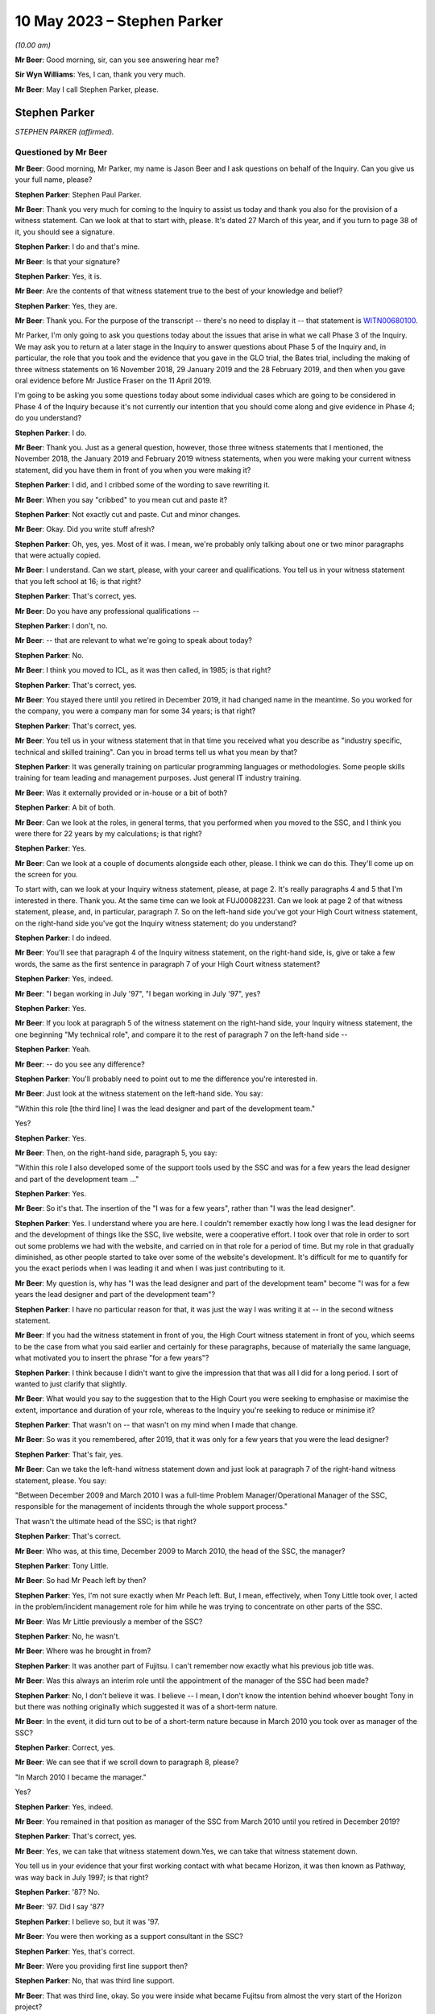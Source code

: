 .. raw:: html

   <a id="hearing-link" href="https://www.postofficehorizoninquiry.org.uk/hearings/phase-3-10-may-2023">Official hearing page</a>

10 May 2023 – Stephen Parker
============================

.. raw:: html

   <details id="hearing-meta" open>
        <summary>
            <span class="open">Hide video</span>
            <span class="closed">Show video</span>
        </summary>
   <lite-youtube videoid="nBqKbQxDRAM" params="rel=0"></lite-youtube>
   <lite-youtube videoid="huhyUmJrETs" params="rel=0"></lite-youtube>
   </details>

*(10.00 am)*

**Mr Beer**: Good morning, sir, can you see answering hear me?

**Sir Wyn Williams**: Yes, I can, thank you very much.

**Mr Beer**: May I call Stephen Parker, please.

Stephen Parker
--------------

*STEPHEN PARKER (affirmed).*

Questioned by Mr Beer
^^^^^^^^^^^^^^^^^^^^^

**Mr Beer**: Good morning, Mr Parker, my name is Jason Beer and I ask questions on behalf of the Inquiry.  Can you give us your full name, please?

.. rst-class:: indented

**Stephen Parker**: Stephen Paul Parker.

**Mr Beer**: Thank you very much for coming to the Inquiry to assist us today and thank you also for the provision of a witness statement.  Can we look at that to start with, please.  It's dated 27 March of this year, and if you turn to page 38 of it, you should see a signature.

.. rst-class:: indented

**Stephen Parker**: I do and that's mine.

**Mr Beer**: Is that your signature?

.. rst-class:: indented

**Stephen Parker**: Yes, it is.

**Mr Beer**: Are the contents of that witness statement true to the best of your knowledge and belief?

.. rst-class:: indented

**Stephen Parker**: Yes, they are.

**Mr Beer**: Thank you.  For the purpose of the transcript -- there's no need to display it -- that statement is `WITN00680100 <https://www.postofficehorizoninquiry.org.uk/evidence/witn00680100-stephen-parker-witness-statement>`_.

Mr Parker, I'm only going to ask you questions today about the issues that arise in what we call Phase 3 of the Inquiry.  We may ask you to return at a later stage in the Inquiry to answer questions about Phase 5 of the Inquiry and, in particular, the role that you took and the evidence that you gave in the GLO trial, the Bates trial, including the making of three witness statements on 16 November 2018, 29 January 2019 and the 28 February 2019, and then when you gave oral evidence before Mr Justice Fraser on the 11 April 2019.

I'm going to be asking you some questions today about some individual cases which are going to be considered in Phase 4 of the Inquiry because it's not currently our intention that you should come along and give evidence in Phase 4; do you understand?

.. rst-class:: indented

**Stephen Parker**: I do.

**Mr Beer**: Thank you.  Just as a general question, however, those three witness statements that I mentioned, the November 2018, the January 2019 and February 2019 witness statements, when you were making your current witness statement, did you have them in front of you when you were making it?

.. rst-class:: indented

**Stephen Parker**: I did, and I cribbed some of the wording to save rewriting it.

**Mr Beer**: When you say "cribbed" to you mean cut and paste it?

.. rst-class:: indented

**Stephen Parker**: Not exactly cut and paste.  Cut and minor changes.

**Mr Beer**: Okay.  Did you write stuff afresh?

.. rst-class:: indented

**Stephen Parker**: Oh, yes, yes.  Most of it was.  I mean, we're probably only talking about one or two minor paragraphs that were actually copied.

**Mr Beer**: I understand.  Can we start, please, with your career and qualifications.  You tell us in your witness statement that you left school at 16; is that right?

.. rst-class:: indented

**Stephen Parker**: That's correct, yes.

**Mr Beer**: Do you have any professional qualifications --

.. rst-class:: indented

**Stephen Parker**: I don't, no.

**Mr Beer**: -- that are relevant to what we're going to speak about today?

.. rst-class:: indented

**Stephen Parker**: No.

**Mr Beer**: I think you moved to ICL, as it was then called, in 1985; is that right?

.. rst-class:: indented

**Stephen Parker**: That's correct, yes.

**Mr Beer**: You stayed there until you retired in December 2019, it had changed name in the meantime.  So you worked for the company, you were a company man for some 34 years; is that right?

.. rst-class:: indented

**Stephen Parker**: That's correct, yes.

**Mr Beer**: You tell us in your witness statement that in that time you received what you describe as "industry specific, technical and skilled training".  Can you in broad terms tell us what you mean by that?

.. rst-class:: indented

**Stephen Parker**: It was generally training on particular programming languages or methodologies.  Some people skills training for team leading and management purposes.  Just general IT industry training.

**Mr Beer**: Was it externally provided or in-house or a bit of both?

.. rst-class:: indented

**Stephen Parker**: A bit of both.

**Mr Beer**: Can we look at the roles, in general terms, that you performed when you moved to the SSC, and I think you were there for 22 years by my calculations; is that right?

.. rst-class:: indented

**Stephen Parker**: Yes.

**Mr Beer**: Can we look at a couple of documents alongside each other, please.  I think we can do this. They'll come up on the screen for you.

To start with, can we look at your Inquiry witness statement, please, at page 2.  It's really paragraphs 4 and 5 that I'm interested in there.  Thank you.  At the same time can we look at FUJ00082231.  Can we look at page 2 of that witness statement, please, and, in particular, paragraph 7.  So on the left-hand side you've got your High Court witness statement, on the right-hand side you've got the Inquiry witness statement; do you understand?

.. rst-class:: indented

**Stephen Parker**: I do indeed.

**Mr Beer**: You'll see that paragraph 4 of the Inquiry witness statement, on the right-hand side, is, give or take a few words, the same as the first sentence in paragraph 7 of your High Court witness statement?

.. rst-class:: indented

**Stephen Parker**: Yes, indeed.

**Mr Beer**: "I began working in July '97", "I began working in July '97", yes?

.. rst-class:: indented

**Stephen Parker**: Yes.

**Mr Beer**: If you look at paragraph 5 of the witness statement on the right-hand side, your Inquiry witness statement, the one beginning "My technical role", and compare it to the rest of paragraph 7 on the left-hand side --

.. rst-class:: indented

**Stephen Parker**: Yeah.

**Mr Beer**: -- do you see any difference?

.. rst-class:: indented

**Stephen Parker**: You'll probably need to point out to me the difference you're interested in.

**Mr Beer**: Just look at the witness statement on the left-hand side.  You say:

"Within this role [the third line] I was the lead designer and part of the development team."

Yes?

.. rst-class:: indented

**Stephen Parker**: Yes.

**Mr Beer**: Then, on the right-hand side, paragraph 5, you say:

"Within this role I also developed some of the support tools used by the SSC and was for a few years the lead designer and part of the development team ..."

.. rst-class:: indented

**Stephen Parker**: Yes.

**Mr Beer**: So it's that.  The insertion of the "I was for a few years", rather than "I was the lead designer".

.. rst-class:: indented

**Stephen Parker**: Yes.  I understand where you are here. I couldn't remember exactly how long I was the lead designer for and the development of things like the SSC, live website, were a cooperative effort.  I took over that role in order to sort out some problems we had with the website, and carried on in that role for a period of time. But my role in that gradually diminished, as other people started to take over some of the website's development.  It's difficult for me to quantify for you the exact periods when I was leading it and when I was just contributing to it.

**Mr Beer**: My question is, why has "I was the lead designer and part of the development team" become "I was for a few years the lead designer and part of the development team"?

.. rst-class:: indented

**Stephen Parker**: I have no particular reason for that, it was just the way I was writing it at -- in the second witness statement.

**Mr Beer**: If you had the witness statement in front of you, the High Court witness statement in front of you, which seems to be the case from what you said earlier and certainly for these paragraphs, because of materially the same language, what motivated you to insert the phrase "for a few years"?

.. rst-class:: indented

**Stephen Parker**: I think because I didn't want to give the impression that that was all I did for a long period.  I sort of wanted to just clarify that slightly.

**Mr Beer**: What would you say to the suggestion that to the High Court you were seeking to emphasise or maximise the extent, importance and duration of your role, whereas to the Inquiry you're seeking to reduce or minimise it?

.. rst-class:: indented

**Stephen Parker**: That wasn't on -- that wasn't on my mind when I made that change.

**Mr Beer**: So was it you remembered, after 2019, that it was only for a few years that you were the lead designer?

.. rst-class:: indented

**Stephen Parker**: That's fair, yes.

**Mr Beer**: Can we take the left-hand witness statement down and just look at paragraph 7 of the right-hand witness statement, please.  You say:

"Between December 2009 and March 2010 I was a full-time Problem Manager/Operational Manager of the SSC, responsible for the management of incidents through the whole support process."

That wasn't the ultimate head of the SSC; is that right?

.. rst-class:: indented

**Stephen Parker**: That's correct.

**Mr Beer**: Who was, at this time, December 2009 to March 2010, the head of the SSC, the manager?

.. rst-class:: indented

**Stephen Parker**: Tony Little.

**Mr Beer**: So had Mr Peach left by then?

.. rst-class:: indented

**Stephen Parker**: Yes, I'm not sure exactly when Mr Peach left. But, I mean, effectively, when Tony Little took over, I acted in the problem/incident management role for him while he was trying to concentrate on other parts of the SSC.

**Mr Beer**: Was Mr Little previously a member of the SSC?

.. rst-class:: indented

**Stephen Parker**: No, he wasn't.

**Mr Beer**: Where was he brought in from?

.. rst-class:: indented

**Stephen Parker**: It was another part of Fujitsu.  I can't remember now exactly what his previous job title was.

**Mr Beer**: Was this always an interim role until the appointment of the manager of the SSC had been made?

.. rst-class:: indented

**Stephen Parker**: No, I don't believe it was.  I believe -- I mean, I don't know the intention behind whoever bought Tony in but there was nothing originally which suggested it was of a short-term nature.

**Mr Beer**: In the event, it did turn out to be of a short-term nature because in March 2010 you took over as manager of the SSC?

.. rst-class:: indented

**Stephen Parker**: Correct, yes.

**Mr Beer**: We can see that if we scroll down to paragraph 8, please?

"In March 2010 I became the manager."

Yes?

.. rst-class:: indented

**Stephen Parker**: Yes, indeed.

**Mr Beer**: You remained in that position as manager of the SSC from March 2010 until you retired in December 2019?

.. rst-class:: indented

**Stephen Parker**: That's correct, yes.

**Mr Beer**: Yes, we can take that witness statement down.Yes, we can take that witness statement down.

You tell us in your evidence that your first working contact with what became Horizon, it was then known as Pathway, was way back in July 1997; is that right?

.. rst-class:: indented

**Stephen Parker**: '87?  No.

**Mr Beer**: '97.  Did I say '87?

.. rst-class:: indented

**Stephen Parker**: I believe so, but it was '97.

**Mr Beer**: You were then working as a support consultant in the SSC?

.. rst-class:: indented

**Stephen Parker**: Yes, that's correct.

**Mr Beer**: Were you providing first line support then?

.. rst-class:: indented

**Stephen Parker**: No, that was third line support.

**Mr Beer**: That was third line, okay.  So you were inside what became Fujitsu from almost the very start of the Horizon project?

.. rst-class:: indented

**Stephen Parker**: Indeed, yes.

**Mr Beer**: To whom were you providing third line support from July '97, until the end of rollout in 2000?

.. rst-class:: indented

**Stephen Parker**: Sorry, do you mean -- I mean, we were providing support for the Horizon service to the Post Office.

**Mr Beer**: So there was no other project in which you were engaged?  You were full time on that?

.. rst-class:: indented

**Stephen Parker**: Yes.

**Mr Beer**: In that time, what's your recollection of the nature and extent of the faults that were reported to you?

.. rst-class:: indented

**Stephen Parker**: Very little, to be honest, after all these years.  I couldn't relate to you any particular faults.  I would say it was a busy job, which is -- I would expect to have been normal for the rollout of a new system.

**Mr Beer**: Can you recall whether the, I'm going to call it birth of Horizon was particularly problematic or regarded as particularly problematic within Fujitsu?

.. rst-class:: indented

**Stephen Parker**: I don't remember anybody using terms like that, no.

**Mr Beer**: So it was just another IT system no greater or fewer faults than might be expected?

.. rst-class:: indented

**Stephen Parker**: Correct, yes.

**Mr Beer**: Can we look, please, at `WITN04600100 <https://www.postofficehorizoninquiry.org.uk/evidence/witn04600100-jan-holmes-first-witness-statement>`_.

That's the wrong reference: WITN04600104. Thank you.  You'll see that this document is entitled "Schedule of Corrective Actions [for the] CSR+ Development Audit".  Does that description of the CSR+ development audit ring any bells with you now?

.. rst-class:: indented

**Stephen Parker**: The -- I remember the term CSR+ but not the development audit, no.

**Mr Beer**: Now, if we just scroll down we can see the distribution list and we can see that you're not on it.  I'm not going to suggest that you saw or reviewed this document at the time.  If we just look at the "Abstract" at the top of the page, it describes accurately what the document is:

"This document presents the Observations and Recommendations resulting from the referenced Internal Audit(s) along with the agreed corrective action, the action owner, and the date by which the action is to be complete. A status field is included for quick reference purposes."

Can we look at page 9, please, of the document.  The document is presented in this sort of spreadsheet format and there are a series of issues which are called "Reported Observations" and then a recommendation for each of them, and then in the right-hand column what has been agreed in terms of the action to be taken and a commentary on that.

Can we just look at the reference against 4.2.1.  It reads:

"The audit identified that EPOSS continues to be unstable.  PinICL evidence illustrated the numbers of PinICLs raised since the 1998 Task Force and the rate of their being raised.

"The EPOSS Solutions Report [then there's a reference back to it] made specific recommendations to consider the redesign and rewrite of EPOSS, in part or in whole, to address the then known shortcomings.  In light of the continued evidence of poor product quality these recommendations should be reconsidered."

Thinking back to that three-year, or so, period that you were working in the SSC, whilst Horizon was being rolled out, essentially, tested and rolled out, between July '97 and, say, mid-2000, did you know that there had been an audit that had identified that the EPOSS system was unstable.

.. rst-class:: indented

**Stephen Parker**: I don't remember now being aware of that, I would have thought I would have heard something quite honestly.  But it's not in my memory.

**Mr Beer**: Is that because you would have thought you would have heard something because the correct functioning of EPOSS is essential to the correct functioning of the system as a whole?

.. rst-class:: indented

**Stephen Parker**: Yes, yes.

**Mr Beer**: EPOSS is absolutely fundamental to this system?

.. rst-class:: indented

**Stephen Parker**: Yes, indeed.

**Mr Beer**: Again, can you remember whether you knew that an EPOSS report had recommended consideration of a redesign and rewrite of EPOSS, either in whole or in part?

.. rst-class:: indented

**Stephen Parker**: I have no specific memory of that.

**Mr Beer**: That would be quite a big issue, wouldn't it?

.. rst-class:: indented

**Stephen Parker**: I would agree, that would be a big issue, yes.

**Mr Beer**: A total rewrite of EPOSS?

.. rst-class:: indented

**Stephen Parker**: Would be a considerable amount of work, yes.

**Mr Beer**: Did you know by May 2000 -- ie the date of this report, so we're well into rollout now -- that the recommendation was that the earlier taskforce report and its recommendations to rewrite in whole or in part should be reconsidered?

.. rst-class:: indented

**Stephen Parker**: I wasn't aware of that, no.

**Mr Beer**: If we go over to page 10, please, and look at the bottom right-hand box.  The one dated 10 May, I think:

"Following response received from MJBC: 'As discussed this should be closed.  Effectively as a management team we have accepted the ongoing cost of maintenance rather than the cost of a rewrite.  Rewrites of the product will only be considered if we need to reopen the code to introduce significant changes in functionality. We will continue to monitor the code quality (based on product defects) as we progress through the final passes of testing and the introduction of the modified CI4 codeset into live usage in the network.  PJ can we make sure this is specifically covered in our reviews of B&TC test cycles.  Closed.'"

Did you know that the quality of the EPOSS code based on what were described as product defects, was supposed to remain under review during the introduction of the modified codeset into live usage in the network?

.. rst-class:: indented

**Stephen Parker**: I wasn't -- I can't remember that, no.

**Mr Beer**: We heard last week from Mrs Anne Chambers, she told the Inquiry that she would have expected this monitoring to have been done by the leaders of the SSC team.  You were, I think, the deputy team leader in the month we're looking at here, May 2000.  Did you know that a monitoring exercise should be undertaken?

.. rst-class:: indented

**Stephen Parker**: I don't remember a monitoring exercise but I would have expected that to have been done just as much by the service managers, development team and the SSC.  So I wouldn't have thought it was just purely an SSC function.

**Mr Beer**: You said -- you gave three people there --

.. rst-class:: indented

**Stephen Parker**: I did.

**Mr Beer**: -- three bits of the organisation --

.. rst-class:: indented

**Stephen Parker**: Yes.

**Mr Beer**: -- that you would expect to do the monitoring --

.. rst-class:: indented

**Stephen Parker**: Yes.

**Mr Beer**: -- one of whom was SSC?

.. rst-class:: indented

**Stephen Parker**: Correct.

**Mr Beer**: Starting with SSC, can you remember whether, in fact, any such monitoring of product defects with the EPOSS code --

.. rst-class:: indented

**Stephen Parker**: I don't remember that monitoring being done.

**Mr Beer**: Right.  The other two, I think you said service managers --

.. rst-class:: indented

**Stephen Parker**: Service managers, yes, and also development.

**Mr Beer**: Just dealing with the service managers, who were you referring to in your description of service managers?

.. rst-class:: indented

**Stephen Parker**: There is a Service Management Team who each manage particular aspects of -- or each manage particular aspects of the service, so whether it was data centre service or counter service, or whichever, there would be specific service managers for those areas.

**Mr Beer**: So which of those would you, if this recommendation was -- or this decision was to be carried into effect, to have been doing the monitoring?

.. rst-class:: indented

**Stephen Parker**: I would have thought if there was a major recommendation like that, they would have probably just picked a specific person and asked them to get on with it.  I can't remember which part -- what the official name was of the service manager who would look after the counter aspects of the service.

**Mr Beer**: You mentioned the development team, that they would or might also have a role --

.. rst-class:: indented

**Stephen Parker**: Yes.

**Mr Beer**: -- in carrying a decision like this into effect?

.. rst-class:: indented

**Stephen Parker**: Yes.

**Mr Beer**: Why would they have a role in carrying a decision like this into effect?

.. rst-class:: indented

**Stephen Parker**: Because they would be seeing the incident, incidents being forwarded to them from the SSC. They would also see the actual incidents coming in to them from the test teams looking at testing the actual, like, EPOSS code.

**Mr Beer**: Wouldn't the obvious repository for a decision like this to be carried into effect be the SSC?

.. rst-class:: indented

**Stephen Parker**: I wouldn't have said so, no.

**Mr Beer**: Why not?

.. rst-class:: indented

**Stephen Parker**: Because a particular project like that would probably require a separate person to actually concentrate on that, rather than the ongoing incident load on the support chain.

**Mr Beer**: But could not a decision like this be carried into effect by saying to everyone in the SSC, "If you see a defect, if you have a defect reported to you that may be concerned with or an investigation is concerned with the EPOSS code, log it, pass it to the deputy manager, [to you], or [by now you], the manager"?

.. rst-class:: indented

**Stephen Parker**: That would be one way of approaching it, yes. I don't remember that being done in this case.

**Mr Beer**: Can you remember anything at all about any ongoing monitoring by any person at all within Fujitsu of defects in the code for the EPOSS?

.. rst-class:: indented

**Stephen Parker**: At any time or at this time?

**Mr Beer**: At this time and, I don't know, for six months, a year or two afterwards?

.. rst-class:: indented

**Stephen Parker**: I don't remember that, no.

**Mr Beer**: You see, Mr Parker, there's been a taskforce set up into EPOSS in 1998 which recommends a total or partial rewrite of the system.  This review in May 2000 said "You should reconsider, Fujitsu, that recommendation", and the decision was "Don't do that, we're going to do it through ongoing monitoring".  I'm trying to find out who was going the ongoing monitoring?

.. rst-class:: indented

**Stephen Parker**: I understand.  I can't remember.  No, I'm sorry, I just can't help you with that.  I don't remember that going on.

**Mr Beer**: Would you agree that a fundamental problem with the functionality of the EPOSS code is something that should have been monitored?

.. rst-class:: indented

**Stephen Parker**: Yes, I would, yes.

**Mr Beer**: Okay, can we turn, then, to -- that can come down, thank you -- the lines of support that were available, just to get these out there on the transcript.  You tell us on page 4 of your Inquiry witness statement, from paragraph 13 onwards, about each of the four lines of support, and you start at paragraph 13 with first line support.  Just trying to summarise this, rather than reading it through, is it right that, essentially for first line support, there were three elements to it: two supplied by Fujitsu and one supplied by the Post Office itself?

.. rst-class:: indented

**Stephen Parker**: Yes.  I say cautiously yes, because I've realised since that I have omitted one of the teams from that paragraph 13, which was the Incident Management Team, IMT, which was also within the HSD.

**Mr Beer**: Okay.  Is that a subset of the HSD?

.. rst-class:: indented

**Stephen Parker**: Yes, it is.

**Mr Beer**: So far as the Fujitsu side of the house is concerned, there were two elements.  The Horizon Service Desk, the HSD?

.. rst-class:: indented

**Stephen Parker**: Yes, yes.

**Mr Beer**: That's sometimes called the Horizon System Desk or HSH, yes?

.. rst-class:: indented

**Stephen Parker**: It had various names, yes.

**Mr Beer**: And sometimes the Horizon Incident Team?

.. rst-class:: indented

**Stephen Parker**: Yes.  I believe that was the same as HSD, yes.

**Mr Beer**: Then the subset of it that you just mentioned was?

.. rst-class:: indented

**Stephen Parker**: The IMT, the Incident Management Team.

**Mr Beer**: What did the Incident Management Team do?

.. rst-class:: indented

**Stephen Parker**: I have trouble now remembering their exact function.  I just remember the name.

**Mr Beer**: Then the second element provided by Fujitsu was the Communications Management Team, you describe it as, in paragraph 13.

.. rst-class:: indented

**Stephen Parker**: Yes, correct.

**Mr Beer**: Sorry, you describe it in paragraph 13 as the "Communications Monitoring Team"?

.. rst-class:: indented

**Stephen Parker**: Yes.

**Mr Beer**: Is that a typo, should that be "Communications Management Team"?

.. rst-class:: indented

**Stephen Parker**: It was probably my memory rather than a typo. With these sorts of acronyms, occasionally the actual meaning of it gets lost in time.

**Mr Beer**: The only reason I ask is, if we just go on to paragraph 15, you describe it there as the "Communications Management Team" --

.. rst-class:: indented

**Stephen Parker**: Right, right.

**Mr Beer**: -- and every other document I can find calls it "Communications Management" rather than "Monitoring".

.. rst-class:: indented

**Stephen Parker**: In which case, it should be "Management Team", yes.

**Mr Beer**: Okay.  Then, so far as the Post Office side of the house was concerned, it was the NBSC; yes?

.. rst-class:: indented

**Stephen Parker**: Yes.

**Mr Beer**: You describe it back in paragraph 13 as the "National Business Support Centre".

.. rst-class:: indented

**Stephen Parker**: Yes.

**Mr Beer**: Again, other documents describe it as the "Network Business Support Centre".  Can you recall, or --

.. rst-class:: indented

**Stephen Parker**: I suspect now the latter is probably the accurate one.

**Mr Beer**: Okay, thank you.  Dealing with those three elements of first line support, then, Horizon Service Desk, Communications Management Team, both Fujitsu and then the NBSC, Post Office, how would a subpostmaster know which of those three elements of first line support he or she should contact, if they've got an issue?

.. rst-class:: indented

**Stephen Parker**: I don't know what information was given to subpostmasters in terms of where to call. I would have expected them to have been given one number and then been onwardly routed, but I don't know what the guidance was and given to me.

**Mr Beer**: So if they had a discrepancy, a failure to balance, for example, which of those three would you expect them to either contact or be routed to?

.. rst-class:: indented

**Stephen Parker**: NBSC, initially.

**Mr Beer**: Why NBSC initially?

.. rst-class:: indented

**Stephen Parker**: Depending upon whether it was a business issue or a suspected problem with Horizon.

**Mr Beer**: How would a subpostmaster know whether their discrepancy was a business issue --

.. rst-class:: indented

**Stephen Parker**: They wouldn't.

**Mr Beer**: How would they know who to call, then?

.. rst-class:: indented

**Stephen Parker**: Well, I can only go back to saying I don't know how they were told to call in but I would have expected them to have a single point of contact, which then they talked to, and then it would be onwardly routed appropriately.

**Mr Beer**: Did you know anything about that routing, how had person --

.. rst-class:: indented

**Stephen Parker**: No, I didn't.

**Mr Beer**: -- would decide whether this was a business issue or a software issue --

.. rst-class:: indented

**Stephen Parker**: No, I didn't.

**Mr Beer**: -- or a hardware issue?

.. rst-class:: indented

**Stephen Parker**: No.

**Mr Beer**: Did you ever form an impression of how technically knowledgeable the average subpostmaster, assistant or Crown Office employee in the Post Office was?

.. rst-class:: indented

**Stephen Parker**: I would just -- no, I didn't.  My only thought on that would be, like any -- in a population that's going to actually vary wildly.

**Mr Beer**: So fairly representative of the population at large?

.. rst-class:: indented

**Stephen Parker**: I would have thought so, yes.

**Mr Beer**: Many of the subpostmasters who would have given evidence to the Chair in Phase 1 of this Inquiry last year said that, when they were speaking to the Helpdesk staff, they appeared to be using scripts when they spoke to them.  Were you aware of that practice, the use of a script by the Helpdesk?

.. rst-class:: indented

**Stephen Parker**: I was aware of that practice.  I didn't ever get involved in writing of such scripts, and it's a fairly common, like -- and process within helpdesks to have a script of some sort.

**Mr Beer**: Did you ever see any of the scripts that the Helpdesk was reading out down the phone?

.. rst-class:: indented

**Stephen Parker**: Don't remember seeing any of them.

**Mr Beer**: Can you remember, with that in mind at all, whether what the content of the scripts was, how they worked?

.. rst-class:: indented

**Stephen Parker**: Only to the extent that I would occasionally see in incidents which came to the SSC, a clear series of questions and answers in that incident text, and I assumed those would come from that kind of a process.

**Mr Beer**: So it would say, "Ask question A" --

.. rst-class:: indented

**Stephen Parker**: "Answer" --

**Mr Beer**: -- "If answer is A1 then ask this"?

.. rst-class:: indented

**Stephen Parker**: Not to that extent but I would see -- you would see a series of "Ask this, answer that" within the text.

**Mr Beer**: Who was responsible within Fujitsu for producing the scripts, to your knowledge?

.. rst-class:: indented

**Stephen Parker**: To my knowledge, I would expect it to be some of the senior technicians within the HSD.

**Mr Beer**: So ie the HSD produced its own scripts for itself?

.. rst-class:: indented

**Stephen Parker**: I believe so, yes.

**Mr Beer**: Okay.  Was there any SSC involvement in looking at, amending or approving the HSD scripts?

.. rst-class:: indented

**Stephen Parker**: I can't say we never saw one but there was certainly no such process.  It would be a rarity for us to see and comment on such scripts.

**Mr Beer**: So you were seeing them almost by chance because a bit of them had been -- or the answers to a bit of them had been cut and pasted into a PEAK?

.. rst-class:: indented

**Stephen Parker**: Correct, yes.

**Mr Beer**: In your time in the SSC, did the SSC ever draw up the scripts for HSD?  So that, for example, they -- I'm sorry -- that so, for example, they ensured accuracy that was in line with the SSC's current understanding of an issue?

.. rst-class:: indented

**Stephen Parker**: I don't recall those, no.

**Mr Beer**: Were the scripts paper based, to your knowledge, or on a computer system?

.. rst-class:: indented

**Stephen Parker**: I don't know.

**Mr Beer**: Where would the scripts, to your knowledge, be held, ie within which department within Fujitsu?

.. rst-class:: indented

**Stephen Parker**: Within the Helpdesk within HSD.

**Mr Beer**: What was the system or systems that HSD used to go about its business?

.. rst-class:: indented

**Stephen Parker**: They would have a call logging system, which was, in the early days, PowerHelp; in the latter days, TfS.

**Mr Beer**: Just dealing with those in turn.  PowerHelp.

.. rst-class:: indented

**Stephen Parker**: Yes.

**Mr Beer**: You described it as a call logging system?

.. rst-class:: indented

**Stephen Parker**: Yes.

**Mr Beer**: To your knowledge, would that contain any scripts which HSD staff were asked or required to read out?

.. rst-class:: indented

**Stephen Parker**: It would be a logical place to put them but I don't know.

**Mr Beer**: TfS, does the same answer apply to that?

.. rst-class:: indented

**Stephen Parker**: It does, yes.

**Mr Beer**: You were telling me about the systems that were in place.

.. rst-class:: indented

**Stephen Parker**: Mm-hm.

**Mr Beer**: Those were the first level, a call logging system.  What other HSD systems were there?

.. rst-class:: indented

**Stephen Parker**: They would have access to the SSC's KEL system. I remember at some point in the process they also had their own Knowledge Base and I think I've been reading recently it was called HSD1 but I only remember that through very recent reading.  And they would have access to reference kits, reference counters, in order to try out scenarios.

**Mr Beer**: So dealing with those in turn, on what system were the KELs kept, so far as HSD was concerned?

.. rst-class:: indented

**Stephen Parker**: HSD had access to the SSC KEL, which I believe they used.  Because I saw queries going through it.

**Mr Beer**: Did they have read-only access to it?

.. rst-class:: indented

**Stephen Parker**: No, they were able to generate KELs, although the SSC would approve them and check the content.

**Mr Beer**: Did the KELs contain any script, the KEL system contain any scripts?

.. rst-class:: indented

**Stephen Parker**: I don't remember it doing so unless the HSH generated one.  I don't remember seeing scripts in the KEL.

**Mr Beer**: To what extent did you have access to their systems, like PowerHelp?

.. rst-class:: indented

**Stephen Parker**: We were able to examine PowerHelp in order to see what had been logged in there because not all information came over the interface between PowerHelp and PEAK.  I don't -- I think I probably used that a couple of times, quite rarely.  That's about what I remember about PowerHelp.

**Mr Beer**: Did HSD have access to PinICLs and PEAKs?

.. rst-class:: indented

**Stephen Parker**: I think they did, yes.

**Mr Beer**: Were there any scripts kept on PinICLs and PEAKs?

.. rst-class:: indented

**Stephen Parker**: Not for the purposes of Helpdesk support, no. I say it that way because PEAK was also used in latter years in order to create sequences for software delivery and release management type purposes.  So you would sequences of actions but they were not to do with the first line Helpdesk.

**Mr Beer**: If I, as the investigator, now wanted to find scripts within Fujitsu, where should I look?

.. rst-class:: indented

**Stephen Parker**: I would be -- I think my first port of call would have been PowerHelp but I'm aware that the PowerHelp system is no longer in existence.

**Mr Beer**: Where else might you look, or might I look?

.. rst-class:: indented

**Stephen Parker**: I would only be going back to people who worked at the HSD at the time to ask where they were actually kept because, as I say, I'm not sure. I would expect PowerHelp but I'm not sure.

**Mr Beer**: You mention that they had their own Knowledge Base.  To your knowledge, were any scripts kept within that Knowledge Base?

.. rst-class:: indented

**Stephen Parker**: I don't know.

**Mr Beer**: Did you, within the SSC, have access to HSD's Knowledge Base?

.. rst-class:: indented

**Stephen Parker**: I don't think we did, no.

**Mr Beer**: Looking at other functions of the HSD, did it, the HSD, have any form of remote access, however one might define that term?

.. rst-class:: indented

**Stephen Parker**: No, the HSD had no remote access.

**Mr Beer**: Turning to the second element of the Fujitsu first line support provision, the Communications Management Team, what did it do?

.. rst-class:: indented

**Stephen Parker**: As I remember, the Communications Management Team were more concerned with network issues, computer network issues.

**Mr Beer**: What do you mean by that, computer network issues?

.. rst-class:: indented

**Stephen Parker**: Communication between computers within each outlet, between those outlets and the data centres.

**Mr Beer**: Where was it based?

.. rst-class:: indented

**Stephen Parker**: Stevenage.

**Mr Beer**: How many people worked in the Communications Management Team?

.. rst-class:: indented

**Stephen Parker**: I don't know.

**Mr Beer**: Did it, the Communications Management Team, have any form of remote access, however one might define that term?

.. rst-class:: indented

**Stephen Parker**: No.

**Mr Beer**: Can we turn to the third element, the element provided by the Post Office, the NBSC.  Where was the NBSC based?

.. rst-class:: indented

**Stephen Parker**: I'm not sure.  I think it was Chesterfield but I'm not sure.

**Mr Beer**: How would the HSD communicate with the NBSC?

.. rst-class:: indented

**Stephen Parker**: My assumption would be via -- I was going to say via phone calls but no, I don't know.  I don't know what the linkage was there.

**Mr Beer**: How would the SSC communicate with the NBSC?

.. rst-class:: indented

**Stephen Parker**: Generally via the HSD.

**Mr Beer**: So you would route it back down from first to third line support --

.. rst-class:: indented

**Stephen Parker**: (The witness nodded)

**Mr Beer**: -- expect Fujitsu's first line support to link it to NBSC --

.. rst-class:: indented

**Stephen Parker**: To then liaise with the NBSC, yes.

**Mr Beer**: Did it to your knowledge, the NBSC, have any form of remote access?

.. rst-class:: indented

**Stephen Parker**: I don't believe so but I never had a lot to do with that and I don't think I ever had anything to do with that environment.

**Mr Beer**: Can we turn, then, to second line support and go forward to paragraph 17 of your witness statement, please.  Thank you.

You tell us that second line support was provided by the System Management Centre, the SMC, and you describe, non-exhaustively, a list of its responsibilities.  Where was the System Management Centre based?

.. rst-class:: indented

**Stephen Parker**: Also Stevenage.

**Mr Beer**: Did it, the System Management Centre, have any form of remote access, however so defined?

.. rst-class:: indented

**Stephen Parker**: Yes, they did, via --

**Mr Beer**: What was the extent of it?

.. rst-class:: indented

**Stephen Parker**: I can't remember all of the things they were able to do but it was, as I mentioned, I think, in my witness statement, it was via Tivoli scripts, as they were called, which would perform particular actions on parts of the Horizon System.

**Mr Beer**: What was, in general terms, the purpose of the SMC performing those functions via Tivoli?

.. rst-class:: indented

**Stephen Parker**: Just general support of the Horizon service.

**Mr Beer**: What do you mean by "general support"?  What was their access and what were they doing that you didn't do in third line?

.. rst-class:: indented

**Stephen Parker**: The nature of the scripts they had was to perform very tightly controlled specific actions, and I can't remember a great deal of them.  I can't really give you a list of those things.

**Mr Beer**: Can we turn to third line support, then, the SSC itself.  That witness statement can come down. Thank you.

Can we look at a document, please, FUJ00120446.

This is the ICL Pathway "CS Support Services Operations Manual", version 2.  Can you see that from the top?

.. rst-class:: indented

**Stephen Parker**: I can.

**Mr Beer**: It's dated, we can see, 29 January 2001, and we can see a description of the document in its "Abstract":

"This is the top level procedures document describing the activities carried out by the Support Services Unit within ICL Pathway Customer Service."

Just on that description of support services unit, what did that refer to?  Is that the SSC or is it something greater than that?

.. rst-class:: indented

**Stephen Parker**: I don't remember the SSC ever being described that way but, given that it's CS support services and Peter Burden wrote it, it could be describing any of the units SSC, MSC, et cetera.

**Mr Beer**: Okay, so it's a group of support --

.. rst-class:: indented

**Stephen Parker**: I would assume so, yes.

**Mr Beer**: Including the SSC?

.. rst-class:: indented

**Stephen Parker**: Yes, I would assume so, yes.

**Mr Beer**: I think we can see at the foot of the page, the distribution list.  It was distributed to the SSC manager which by this time, January 2001, would have been you?

.. rst-class:: indented

**Stephen Parker**: Not in 2001, no.  That would have been Mik Peach.

**Mr Beer**: No, I'm so sorry, Mr Peach --

.. rst-class:: indented

**Stephen Parker**: Yes.

**Mr Beer**: -- and you were his deputy?

.. rst-class:: indented

**Stephen Parker**: Yes.

**Mr Beer**: Thank you.  Can we go to page 8, please, and paragraph 4.1.  If we just scroll up a little bit so we can see the heading.  A little bit more, "system Support Centre":

"This section of the manual describes the operations and responsibilities of the SSC."

You'll see under the "Overview" it sets out an overview of the tasks of the SSC covering the responsibilities of the SSC both to the lower and upper levels of support; can you see that?

.. rst-class:: indented

**Stephen Parker**: I can.

**Mr Beer**: If we scroll down, please, to 4.1.1.  It lists the responsibilities of the SSC to the first and second line limbs of support ie looking downwards.  You'll see from number 5 that one of the SSC's responsibilities was to:

"Ensure that the incident is resolved within the total time allowed by the contract between the customer and Pathway."

So that means ensure the incident is resolved within the total time allowed by the contract between the Post Office and Fujitsu?

.. rst-class:: indented

**Stephen Parker**: Yes, that's right.

**Mr Beer**: Were there any SLAs, service level agreements, that you were aware of that set out the total time allowed by the contract for the resolution of incidents?

.. rst-class:: indented

**Stephen Parker**: There were targets for the resolution of incidents.  I don't remember there ever being any SLAs.

**Mr Beer**: Where were the targets recorded?

.. rst-class:: indented

**Stephen Parker**: I remember there being documents with them in but I couldn't point you to them immediately.

**Mr Beer**: So, even if there wasn't an SLA, there were, nonetheless, targets which placed the responsibility on the SSC to make sure that Fujitsu's contractual obligations to the Post Office were met in terms of timeliness?

.. rst-class:: indented

**Stephen Parker**: In terms of timeliness, yes.

**Mr Beer**: That responsibility included responsibility on the SSC to ensure that first and second line support met such targets too, did it?

.. rst-class:: indented

**Stephen Parker**: I don't remember a particular text on that but, I mean, certainly the SSC would assist first line, second line, to ensure that they could resolve their incidents, yes.

**Mr Beer**: Was the meeting of those targets an important driver to the work of the SSC?

.. rst-class:: indented

**Stephen Parker**: I wouldn't describe it as an important driver. I would describe it as a means of measuring the effectiveness of the SSC, yes.

**Mr Beer**: How was it monitored?

.. rst-class:: indented

**Stephen Parker**: Mik Peach actually produced statistics on the SSC's processing of incidents, and reported them back via various means, including a web-based portal.

**Mr Beer**: Reported them to whom?

.. rst-class:: indented

**Stephen Parker**: It would have been reported to both -- well, it would have been reported initially into the Fujitsu structure, so the service managers and Mik's immediate superior, and the development teams, et cetera.  I mean, it was a generally available measure within Fujitsu.

**Mr Beer**: When you took over in 2010, did you do that?

.. rst-class:: indented

**Stephen Parker**: By 2010, we were relying more on the automatic generation of that information via PEAK.

**Mr Beer**: Were you aware of contractual penalties for failure to meet such targets?

.. rst-class:: indented

**Stephen Parker**: Not targets on general incidents through the SSC.  There were SLAs on other parts of the service, which the SSC would be involved in processing incidents for.

**Mr Beer**: Were you aware of contractual penalties concerning those?

.. rst-class:: indented

**Stephen Parker**: Yes, I was.

**Mr Beer**: Did they have an impact, an important impact, on the work of the SSC?

.. rst-class:: indented

**Stephen Parker**: They had an impact on the work of the SSC in determining priorities applied to the workload as it came in, yes.

**Mr Beer**: Was there a desire to close incidents in order to meet such targets?

.. rst-class:: indented

**Stephen Parker**: No.  I mean, we would want to close incidents when we get to the root cause, not just in order to fulfil timescales.

**Mr Beer**: If we go over the page, please, to subparagraph 7, thank you.  One of the responsibilities of the SSC at 7 was to:

"... create and maintain a register of known deficiencies within the Pathway system and the solution to these problems, where known."

At 8, the SSC was to:

"... allow HSH [which we've been calling HSD] and the SMC access to this register so they can fulfil their function of filtering out known errors."

Was that obligation essentially fulfilled through KEL?

.. rst-class:: indented

**Stephen Parker**: Yes.

**Mr Beer**: How were HSH required to use the KEL system to filter out known errors?

.. rst-class:: indented

**Stephen Parker**: Don't quite understand the question.  I mean, the --

**Mr Beer**: How would first line support use KEL to filter out known errors?

.. rst-class:: indented

**Stephen Parker**: In the same way that third line support would use the actual KEL, by specifying keyword searches to retrieve relevant KELs.

**Mr Beer**: So, when you retrieved the relevant KEL, how was it used to filter out known errors, as this document describes it?

.. rst-class:: indented

**Stephen Parker**: By examining the text in there and matching it to the symptoms that were presented in the incident and making a technical decision, whether or not it was the same problem.

**Mr Beer**: In what respect is that filtering out known errors?

.. rst-class:: indented

**Stephen Parker**: It would -- it's filtering out known errors in that it wouldn't be necessary then for the HSH to forward that incident through the -- upwards through the support chain.  They would recognise that that incident is already known about, there is already a solution to it and, hence, they wouldn't need to actually forward it -- forward it on.

**Mr Beer**: Was there, over time, a tendency by first line support to escalate issues to the SSC inappropriately when, in fact, there was a fix in a KEL?

.. rst-class:: indented

**Stephen Parker**: That sort of thing always happens to some degree.  I wouldn't describe the HSD's forwarding as being any worse or better than like anything else.  I mean, you always get some instance whereby a previous level of support will miss a known error and fail to filter it.

**Mr Beer**: Was there any pressure placed by the SSC on first line support not to escalate issues by reference to the KELs?

.. rst-class:: indented

**Stephen Parker**: There would be meetings where we would occasionally discuss particular issues and assist the HSH in fulfilling their filtering responsibilities.  There would be -- that would be an ongoing process.

**Mr Beer**: If we go down the page, please, to the SSC's responsibilities to fourth line support.  It says:

"The responsibilities of the SSC to fourth line support [so looking upwards] are ..."

Then it sets them out over 13 subparagraphs.

Paragraph 2 places an obligation on the SSC:

"... to filter out all calls for which the problem is already known to the support community and for which a solution is already known or has been generated.  This includes problems for which the SSC knows a resolution but has not yet incorporated the resolution into the KEL."

Is that right?

.. rst-class:: indented

**Stephen Parker**: Yes, that is right.

**Mr Beer**: At 3, there was:

"... a responsibility to retain to you duplicate incidents in the PinICL systems and ensure that when the resolved incident is received by the SSC, the duplicated calls are closed.  Duplicates incidents are repetitions of an incident that has already been passed to fourth line support."

Yes?

.. rst-class:: indented

**Stephen Parker**: Yes, indeed.

**Mr Beer**: Then over the page, please, at 11.  The SSC is required to:

"... ensure that for any code error a probable solution is indicated prior to passing the incident to fourth line support and, wherever possible, the proposed solution has undergone limited testing."

Was the SSC under pressure to avoid passing problems up to fourth line support?

.. rst-class:: indented

**Stephen Parker**: No, I mean, if we identified a new issue, then it would be passed on to the fourth line.

**Mr Beer**: So if a problem was resolved under existing KEL guidance, that wouldn't be passed up?

.. rst-class:: indented

**Stephen Parker**: It shouldn't be, no.

**Mr Beer**: If there was insufficient evidence of a system fault, that wouldn't be passed up, would it?

.. rst-class:: indented

**Stephen Parker**: It shouldn't be, but I would caveat that by saying that, in some cases, we may want to talk to development about a fault in order to see if they could give us any help with ways to identify what the fault was.

**Mr Beer**: Might that take place on an informal basis?

.. rst-class:: indented

**Stephen Parker**: It would be on an informal basis, yes.

**Mr Beer**: But if no fault with the system could be positively identified, that would be written up as a user error, wouldn't it?

.. rst-class:: indented

**Stephen Parker**: Not necessarily user error.  User error was just a categorisation.

**Mr Beer**: If no fault in the system could be identified, what was the code for closing the incident then? Was there a code which said, "No fault can be identified but do not categorise this as a user error; the position is simply unknown"?

.. rst-class:: indented

**Stephen Parker**: Without referring to a document, I can't remember all of the closure categories.

**Mr Beer**: If there was insufficient evidence of a fault or no evidence of a fault, would that be referred back to the subpostmaster sometimes for more information or evidence?

.. rst-class:: indented

**Stephen Parker**: Yes, it would.

**Mr Beer**: What would happen if the subpostmaster couldn't produce any more information or evidence?

.. rst-class:: indented

**Stephen Parker**: If the information we had was inadequate to diagnose what the problem was then that call would have to be closed but that would only be done after we've exhausted any lines of enquiry.

**Mr Beer**: Who would be chasing those lines of enquiry?

.. rst-class:: indented

**Stephen Parker**: Occasionally I would expect the postmaster, maybe, or a Problem Manager.

**Mr Beer**: When you refer to the Problem Manager, who are you referring to then?

.. rst-class:: indented

**Stephen Parker**: Well, it's part of the problem management process, which was used within the support chains, which is that if you get multiple incidents with potentially the same root cause, then a Problem Manager would start to collate those and progress the problem.

**Mr Beer**: Where did the Problem Manager sit within the four lines of support?

.. rst-class:: indented

**Stephen Parker**: There would be -- the Problem Manager function would be within all of the Service Delivery Units so there would be a function for that purpose within HSH or within, like, other teams.

**Mr Beer**: Within the SSC?

.. rst-class:: indented

**Stephen Parker**: Problem management would also happen within the SSC, yes.

**Mr Beer**: That's a different issue.  Problem management may also happen within the SSC, that's small "p", small "m".

.. rst-class:: indented

**Stephen Parker**: Yes, understand.

**Mr Beer**: You were referring to the Problem Manager which I interpreted to mean a capital "P" and a capital "M".  Was there a person within each of the four lines of support who was called a Problem Manager?

.. rst-class:: indented

**Stephen Parker**: I can't be sure because the theory is the problem can be raised by, like, anybody.  So there's a problem initiator within the process. I can't -- I think the Service Delivery Managers just also performed the function of Problem Manager.  So, I mean, that was certainly true in my case: as a Service Delivery Manager for the SSC, I would also occasionally take on the role of a Problem Manager.

**Mr Beer**: You're talking there about collecting or collating, bringing together into a basket a series of problems of the same or a similar nature.

.. rst-class:: indented

**Stephen Parker**: Correct.

**Mr Beer**: You said occasionally you would do it.

.. rst-class:: indented

**Stephen Parker**: Correct, yes.

**Mr Beer**: Was there a systematic and/or written policy that prescribed how this would be done?

.. rst-class:: indented

**Stephen Parker**: Yes, there was.

**Mr Beer**: How would it be done, then?  You get a PinICL that is escalated or a PEAK that's escalated to SSC?

.. rst-class:: indented

**Stephen Parker**: Yes.

**Mr Beer**: The first one that they've seen.

.. rst-class:: indented

**Stephen Parker**: Yes.

**Mr Beer**: It's dealt with by SSC diagnostician number 1, on their shift.  A week later another one comes in to diagnostician 2.  Another problem comes in to HSH, doesn't get escalated for one reason or another.  Week 4, a problem of a same or similar nature comes into diagnostician 4.  How are they all collected together in a basket?  What was the system for linking them?

.. rst-class:: indented

**Stephen Parker**: Within the SSC, it would be recognised by the fact a KEL has been raised with an incident reference on it, and then any -- as further incidents come in, which reflected the same KEL --

**Mr Beer**: Hold on.  That assumes that the problem that you're confronted with is a known error.

.. rst-class:: indented

**Stephen Parker**: If it's got as far as the SSC, then we would have raised a KEL for an incident, even if we hadn't necessarily been able to get to the bottom of it.

**Mr Beer**: So Known Error Logs were raised in respect of unknown errors?

.. rst-class:: indented

**Stephen Parker**: Where we could say -- yes, yes.

**Mr Beer**: So were they called "Unknown Error Logs"?

.. rst-class:: indented

**Stephen Parker**: No.

**Mr Beer**: So what was the effect of raising an unknown error on a Known Error Log, then?

.. rst-class:: indented

**Stephen Parker**: The effect would be to allow visibility of the fact this problem has happened before, the steps taken.

**Mr Beer**: So in my example, week one, diagnostician one, gets a new error that hasn't been seen before. They create a KEL for that, do they?

.. rst-class:: indented

**Stephen Parker**: (The witness nodded) After investigation, yes.

**Mr Beer**: Yes.  And they can't find what the fault is --

.. rst-class:: indented

**Stephen Parker**: Yes.

**Mr Beer**: -- and the incident is closed?

.. rst-class:: indented

**Stephen Parker**: Yes.

**Mr Beer**: Week 2, somebody calls in with what is, in fact, the same or a similar problem.

.. rst-class:: indented

**Stephen Parker**: Mm-hm.

**Mr Beer**: How is that linked to what happened the week before?

.. rst-class:: indented

**Stephen Parker**: By virtue of searching the KEL and finding the information on there.

**Mr Beer**: How does one search a KEL or the KEL system?

.. rst-class:: indented

**Stephen Parker**: You use technical knowledge to define a series -- one or more keywords which describe the problem and then put those into the KEL system, and they may be combined with -- the various terms can be combined together that they should all be present or just some of them present.  The system would return a series of matching KELs in a priority order of how well they matched the criteria and then the diagnostician would then look and examine each one further to see if it matches the incident they are working on.

**Mr Beer**: We can take the document down from the screen. Thank you.

We're going to hear some evidence from Mr Peach, Mik Peach, next week, assuming he gives evidence in accordance with his witness statement, that the KEL system was written primarily by you; is that correct?

.. rst-class:: indented

**Stephen Parker**: Yes, it is.

**Mr Beer**: So you wrote the code for it, did you?

.. rst-class:: indented

**Stephen Parker**: I wrote the code for it until other people took over later on.  So I think currently, and certainly while I was managing the unit, John Simpkins enhanced the KEL and it was -- it wasn't just me.  I mean, other people provided parts of the development effort for the KEL at various times.

**Mr Beer**: You mentioned, essentially, a search function within it --

.. rst-class:: indented

**Stephen Parker**: Yes.

**Mr Beer**: -- that would return a series of hits --

.. rst-class:: indented

**Stephen Parker**: Yes.

**Mr Beer**: -- essentially on relevance grounds.

.. rst-class:: indented

**Stephen Parker**: Yes.

**Mr Beer**: Is that right?

.. rst-class:: indented

**Stephen Parker**: Yes.

**Mr Beer**: Was what was searched the entirety of the text of the KEL --

.. rst-class:: indented

**Stephen Parker**: Um --

**Mr Beer**: -- or was it the subject line or the summary line?

.. rst-class:: indented

**Stephen Parker**: No, it was the entirety of the text.

**Mr Beer**: So every single word on the KEL, there was essentially a free text search of all of those KELs?

.. rst-class:: indented

**Stephen Parker**: I'll clarify that slightly.  It was a free text search of the symptoms, the problems and the solution.  There were certain fields on there like release number or other specific criteria like that, which I don't -- which were not part of the free text search.

**Mr Beer**: Was there any system of auditing or monitoring to ensure that information recorded on a KEL was accurate and enabled future free text searching to occur appropriately?

.. rst-class:: indented

**Stephen Parker**: There was when the KELs were created outside the SSC.  So the SSC would perform an approval function when a KEL had been written outside the SSC.  Within the SSC it would just be discussions amongst peers about "You raised this KEL, I would suggest this wording change", et cetera.

**Mr Beer**: The Inquiry has heard some evidence that not all problems that were called in were, on searching the KEL system, returned by the -- or matched with the appropriate KEL and that, where there were KELs in place, these were not always spotted by those who were handling the PinICLs or the PEAKs.  Did anyone ever examine how the KEL system was operating in practice?

.. rst-class:: indented

**Stephen Parker**: We certainly didn't do any monitoring of how the -- ongoing monitoring of how the KEL system was working in practice.  We would expect that if somebody found, or a KEL that they had a problem with, they would either change it themselves and we would approve it, or they would contact us to have a KEL changed.

**Mr Beer**: Were KELs accessible to the Post Office?

.. rst-class:: indented

**Stephen Parker**: No.

**Mr Beer**: Thank you.

Sir, that would be an appropriate moment to take a break before we look at some example KELs to see the system working in practice.

**Sir Wyn Williams**: All right, what time shall we start again?

**Mr Beer**: 11.30, please.

**Sir Wyn Williams**: All right, that's fine.

**Mr Beer**: Thank you, sir.

*(11.15 am)*

*(A short break)*

*(11.30 am)*

**Mr Beer**: Sir, good morning, can you see and hear me?

**Sir Wyn Williams**: I can indeed.

**Mr Beer**: Thank you.  Mr Parker, we were going to look at some example KELs to see the system operating in practice.  Can we start, please, with FUJ00059025.  Thank you.  This is a KEL which advised on how to reboot and reload a counter.  You can see that it was raised by a Pat Carroll on 15 June 1999 and was last updated by you on 28 January 2004.

If we just look at the "Problem":

"Counters are being rebooted or reloaded by switching off the base unit and this may prejudice the integrity of the messages held on the counter making the possibility of an altogether more serious and resource consuming failure greater."

Now, the Inquiry has heard evidence so far of subpostmasters being advised to reboot as a response to their suggestion that they think that there is a problem with the system, which is causing a discrepancy in data.  Was that advice that you knew was given, just switch the system on and off again or reboot the system?

.. rst-class:: indented

**Stephen Parker**: To my mind, they are two different things, rebooting the system, I would have expected the Control Alt Del method to be used because that is a tidy way of doing it.  I wouldn't have expected people to just turn on and turn off base units because there are some risks inherent with any computer system if you do that.

**Mr Beer**: This records counters being rebooted or reloaded by switching off the base unit?

.. rst-class:: indented

**Stephen Parker**: Yes, it does, yes.

**Mr Beer**: That's the wrong thing to do, is what you're saying?

.. rst-class:: indented

**Stephen Parker**: Yes.

**Mr Beer**: It says that this may prejudice the integrity of messages held on the counter.  In what way might it prejudice the integrity of messages held on the counter?

.. rst-class:: indented

**Stephen Parker**: Simply turning off a computer system with a spinning disk-drive in it can cause failures in the disk storage.

**Mr Beer**: So, essentially, this KEL is saying that some subpostmasters were rebooting in a way that would cause new problems or could cause new problems?

.. rst-class:: indented

**Stephen Parker**: Which could cause new problems, yes.

**Mr Beer**: What would the "altogether more serious and resource consuming failure" be?

.. rst-class:: indented

**Stephen Parker**: I don't remember exactly why that sentence or that ending of the sentence is on there.  My interpretation of it is you would get a symptom, which was known as a CRC error which was a disk error, which could prevent the application from working.  It would -- in fact, I believe, if I remember correctly, it would stop it dead.

**Mr Beer**: So a total shutdown?

.. rst-class:: indented

**Stephen Parker**: It wasn't a total shutdown but the underlying system would just stop.

**Mr Beer**: Is that the altogether more serious issue that's referred to, do you think?

.. rst-class:: indented

**Stephen Parker**: That's all I can assume.  As I say, I don't remember the exact reason that final part of the sentence was put on there.

**Mr Beer**: So presumably, given the contents of this KEL that message would have been passed out to all subpostmasters who were using Horizon, "Don't reboot or reload your system by switching off at the base unit; always reboot using control, alt, delete keys?"

.. rst-class:: indented

**Stephen Parker**: I would expect that to have happened, yes.

**Mr Beer**: How would your expectation have been carried into reality?  This KEL is sitting within the SSC, saying, "This is the problem, this is what happens if the subpostmaster does the wrong thing".  How would that -- these words in the KEL get translated into an estate-wide message to subpostmasters?

.. rst-class:: indented

**Stephen Parker**: My recollection is sketchy but I believe this particular problem was notified directly to the HSH in order to ensure they were giving out that particular advice.  I'm not sure exactly how it was communicated to the Post Office because that wouldn't have been something I was involved in.

**Mr Beer**: Who would have been involved in it?  You've got a KEL that's saying there's a problem here, and there are serious consequences for subpostmasters if they do something.  What was the system to ensure that they didn't do that something?

.. rst-class:: indented

**Stephen Parker**: I would expect that either the SSC on raising the KEL would have told one of the service managers responsible for that part of the service and that would have then been like onwards -- onward communicated as appropriate to the Post Office, is one route.  The other would be direct contact from HSH on to the Post Office.  I would expect the former to have been more likely.

**Mr Beer**: Where would we find a record of that?  Because there's nothing on this KEL to suggest --

.. rst-class:: indented

**Stephen Parker**: Understand.

**Mr Beer**: -- that happened.

.. rst-class:: indented

**Stephen Parker**: Mm.

**Mr Beer**: Where would we find evidence?

.. rst-class:: indented

**Stephen Parker**: I don't know how the service managers recorded that kind of thing.

**Mr Beer**: When you say, "The service managers" who are you referring to there?

.. rst-class:: indented

**Stephen Parker**: There were a number of service managers responsible for different parts of the Horizon service and they were within Fujitsu, and so we would have -- it would have been via one of them that that information was actually relayed to the Post Office.

**Mr Beer**: We've got on this Pat Carroll and you?

.. rst-class:: indented

**Stephen Parker**: Yes.

**Mr Beer**: How would these service managers have learnt from this KEL that that's what they needed to do?

.. rst-class:: indented

**Stephen Parker**: We -- a member of the SSC, probably Mik, would have gone to see them.

**Mr Beer**: So Mik would -- when you say gone to see them, spoken to them, emailed them, or seen them face-to-face?

.. rst-class:: indented

**Stephen Parker**: Probably seen them face-to-face.  They were mainly based in the same building.

**Mr Beer**: What I'm trying to uncover is what was the system for communicating known faults with Horizon back to the subpostmaster community?

.. rst-class:: indented

**Stephen Parker**: We had no means to -- we had no means to do that.

**Mr Beer**: Did anyone, to your knowledge, in your 22 years in the SSC, think there's an issue with that? There's a problem with that?

.. rst-class:: indented

**Stephen Parker**: If there was a serious problem, then it would go via problem managers to the Post Office.  If it was a minor issue, then the existence of the KEL would be recognised by HSH when postmasters called in and the guidance would be given directly to them at that time.

**Mr Beer**: That's after the problem has occurred?

.. rst-class:: indented

**Stephen Parker**: It is.  Yes.

**Mr Beer**: That's no good, is it?

.. rst-class:: indented

**Stephen Parker**: It is -- for minor incidents, I think it is adequate.  For major things, no, but it would have then gone via problem managers.

**Mr Beer**: Where does this sit in your spectrum of minor to major?

.. rst-class:: indented

**Stephen Parker**: If -- and I don't remember whether the turn off at counter advice was being given by HSH.  If it was being given by the Helpdesk then I would consider it to be a major problem.

**Mr Beer**: Was there any record kept or system operated that said "We've got a problem that we've identified here in the SSC, there needs to be the following contact with the following parts of Fujitsu or the Post Office to ensure that the right people know to cascade a message back to subpostmasters.  We are not going to do it on this occasion because it's a minor problem.  We are going to do it on this occasion because it's a major problem"?

.. rst-class:: indented

**Stephen Parker**: That would go via service managers.

**Mr Beer**: The service manager here is somebody in the SSC?

.. rst-class:: indented

**Stephen Parker**: No, it's an external group -- no, sorry, external is wrong -- external to the SSC, internal to Fujitsu, group of people who had responsibility for various parts of the service.

**Mr Beer**: So to take this one as an example, which part of the system or service did this concern and to which service manager should this have gone?

.. rst-class:: indented

**Stephen Parker**: This bit of advice concerns the counter. I cannot remember which service manager that was.

**Mr Beer**: So was there a record kept in the SSC to say, "We've passed this on to service manager X or service manager Y for cascading", as I call it?

.. rst-class:: indented

**Stephen Parker**: That would be potentially recorded in SSC period reporting.

**Mr Beer**: What is SSC period reporting?

.. rst-class:: indented

**Stephen Parker**: That is reporting live generated on a monthly basis to service managers and other parts of the Horizon environment on the activities of the SSC.

**Mr Beer**: So like a performance report?

.. rst-class:: indented

**Stephen Parker**: There was performance data in there, yes.

**Mr Beer**: Can we move on, please, to FUJ00058645.  You'll see that this is a KEL and appears to be concerning an early issue with a Riposte bug. The KEL was raised by Bob Foster on 4 July 2000 and was last updated by you on 28 September 2000.

You'll see from the "Problem" that a person called -- well, let's read it:

"This message relates to the Riposte programs node identifier which identifies the counter within that office ie node:1 for the gateway node:2 for counter 2 and so on.  The Invalid Node ID event is caused from an incoming message arriving from a neighbour and Riposte detecting that node ID is invalid.  The subsequent event 'network message received from an unknown source' is likely to refer to the same message.  Mark has spoken with Escher regarding this problem."

Just stopping there, the "Mark" referred to there, would that be Mark Jarosz?

.. rst-class:: indented

**Stephen Parker**: I would think so.  He was generally the person who would speak directly with Escher at this time, yes.

**Mr Beer**: "His understanding is that isolated occurrences of this event (that is not once per message received from the Correspondence server), are likely to be caused by a bug in Riposte. Unfortunately without a reproducible case it is very difficult to progress this problem.  His ..."

Would that be Mark's recommendation?

.. rst-class:: indented

**Stephen Parker**: That would be my assumption yes.

**Mr Beer**: Rather than Escher's?

"... is that we do not pursue any attempts to reproduce this problem with Riposte 5.4 ..."

That is a release, is it?

.. rst-class:: indented

**Stephen Parker**: It is.

**Mr Beer**: "... rather, we wait to see if it still happens with Riposte 6 ..."

That's another release?

.. rst-class:: indented

**Stephen Parker**: It is.

**Mr Beer**: "The two reasons for this recommendation are (1) The connection protocol has changed significantly at Riposte 6 and hence so has maintenance of connection state.  Therefore the problem may have been solved.  (2) The relatively low frequency of an occurrence, [less than] 10 per day, is mostly benign.  Mark will review the provision of additional diagnostics information in Riposte 6 with Escher to facilitate diagnosis of problems with connection state."

So would it be right that the effect of this bug was that messages could be discarded?

.. rst-class:: indented

**Stephen Parker**: I don't remember enough about it.  I was never a counter specialist, so I can't really give you any good technical detail on that.

**Mr Beer**: Reading or rereading the problem there, can you tell from that that one of the consequences of the bug appear to be the discarding of messages?

.. rst-class:: indented

**Stephen Parker**: I can't be sure.

**Mr Beer**: Scrolling down to "Solution":

"These events" --

.. rst-class:: indented

**Stephen Parker**: (The witness laughed)

**Mr Beer**: -- "indicate that a message has been discarded."

.. rst-class:: indented

**Stephen Parker**: Right.

**Mr Beer**: "Advice from Mark Jarosz is that given the small number of messages are being discarded we should treat this event in the same manner as the 'network message from an unknown source'.  That is relatively benign but we need to solve it should it be seen at Riposte 6."

So, looking at that, it would seem that the effect of the bug was the discarding of messages; yes?

.. rst-class:: indented

**Stephen Parker**: That's what it says indeed.

**Mr Beer**: It's described as relatively benign.  Do you know what that means?

.. rst-class:: indented

**Stephen Parker**: I can only assume that -- my assumption from that would be that, because of the -- that some messages are just not important to the operation of the system.  So, therefore, some of them being discarded may be relatively benign. I can't really help you, like, any more than that.

**Mr Beer**: The "Evidence" section at the foot of the page:

"None required for CI3 counters.  Should this occur in a data centre or CI4 counter then please raise a call with the SSC and obtain event logs from the system reporting the error."

So is that saying only raise calls in the case of CI4 counters?

.. rst-class:: indented

**Stephen Parker**: It is, yes.

**Mr Beer**: What would happen to the CI3 counters, then?

.. rst-class:: indented

**Stephen Parker**: Then the inference here is that no calls would be forwarded to us for seeing the same thing on a CI3 counter.

**Mr Beer**: So it's telling the lower levels of support for CI3 counters "Don't send them to us"?

.. rst-class:: indented

**Stephen Parker**: Yes.

**Mr Beer**: Why was that?

.. rst-class:: indented

**Stephen Parker**: From the previous advice from Mark, that it's relatively benign, it's going to -- it's likely to be fixed or at least the nature of it changed in the next version of Riposte being delivered. I have no way of knowing the proximity of that delivery.  If it was going to happen that week, then probably you're just not going to see a great deal of issues.  If that release is not being delivered for six months, then it would be a -- I think it would be something which you would see more issues from.

**Mr Beer**: So essentially a wait and see approach was being taken.  This was essentially a problem for Escher, "Let's see whether their release fixes it"?

.. rst-class:: indented

**Stephen Parker**: That's my reading of it, yes.

**Mr Beer**: Was the SSC and Fujitsu, more generally, significantly reliant on Escher?

.. rst-class:: indented

**Stephen Parker**: For the Riposte messaging part of the service, yes.

**Mr Beer**: Was the Riposte messaging service a critical element of the system?

.. rst-class:: indented

**Stephen Parker**: Yes.

**Mr Beer**: Was that a source of frustration?

.. rst-class:: indented

**Stephen Parker**: No, I wouldn't -- I wouldn't describe it that way.  Any issues that needed to be communicated to Escher would go via Mark to Escher and we would get answers back.  So I wouldn't describe it as a -- something that was particularly frustrating.

**Mr Beer**: Did it limit the ability of the SSC to understand the root causes of any bugs because such knowledge was vested in Escher?

.. rst-class:: indented

**Stephen Parker**: No, Escher -- yes.  Sorry, Escher would give us information when requested, they gave us training when requested.  They were just another supplier into the Horizon service, really.

**Mr Beer**: So were they, to your understanding, an open and transparent subcontractor?

.. rst-class:: indented

**Stephen Parker**: I didn't have enough dealings with them to make that judgement.

**Mr Beer**: Were, to your knowledge in the 22 years that you worked in the SSC, there ever any problems with Escher or was it a smooth and harmonious relationship?

.. rst-class:: indented

**Stephen Parker**: I can't remember any particular -- any particular issues.

**Mr Beer**: The Inquiry heard evidence last week from Mrs Anne Chambers that a problem with the KEL system was that service tickets would be passed to the SSC with the wrong KEL quoted on them. Was that a problem of which you were aware?

.. rst-class:: indented

**Stephen Parker**: Yes.

**Mr Beer**: Was this escalated as a difficulty within Fujitsu?

.. rst-class:: indented

**Stephen Parker**: It wasn't escalated as a difficulty within Fujitsu but, I mean, it would be the subject of discussion between the SSC and the HSH, both to point out to them where they may have found an incorrect KEL and/or for us to improve KELs to ensure that they were much easier for HSH to find.

**Mr Beer**: So what was done to rectify the problem with the use of the KEL system, then?

.. rst-class:: indented

**Stephen Parker**: It was an ongoing process of discussion between the various lines of support.

**Mr Beer**: Ongoing until you retired?

.. rst-class:: indented

**Stephen Parker**: At various times, yes, I think that was probably true.

**Mr Beer**: Did that indicate to you that there was a structural or systemic problem here?

.. rst-class:: indented

**Stephen Parker**: No.

**Mr Beer**: Why not?

.. rst-class:: indented

**Stephen Parker**: Because --

**Mr Beer**: The same problem comes up for 22 years?

.. rst-class:: indented

**Stephen Parker**: It's the same category of problem, it's not the same problem.  I mean, the interpretation of the information on a KEL is down to the person reading it.  If we found a situation where that interpretation was consistently wrong, we would fix it.  We would change the KEL to ensure that it was better understood by other support units.

**Mr Beer**: That assumes that the problem lies with the content of the KEL?

.. rst-class:: indented

**Stephen Parker**: It does.  Correct.

**Mr Beer**: Was that always the problem --

.. rst-class:: indented

**Stephen Parker**: No, it --

**Mr Beer**: -- the way that the SSC were writing their KELs?

.. rst-class:: indented

**Stephen Parker**: No, that was not always the problem.  It was also true that sometimes the HSH technician could be using search terms which were too broad or were incorrect.

**Mr Beer**: Mrs Chambers also gave evidence that the SSC at third line and Development at fourth line did not always know how many branches had reported a particular problem that was the same or similar because tickets were not escalated up to the SSC; they had been stopped, intercepted at a lower level.  Was that a known issue in your time at the SSC?

.. rst-class:: indented

**Stephen Parker**: It -- I wouldn't describe it as an issue. I mean, that was a function of the problem management part of the service.

**Mr Beer**: So it wasn't a problem that the SSC didn't know the extent and severity of a problem because calls were not being escalated to it?

.. rst-class:: indented

**Stephen Parker**: The previous level of support, or the HSH, would be recording on master calls the prevalence of the same issue being logged and, if they deemed that there was a significant problem there, then they would escalate it through the problem management process.

**Mr Beer**: How would they know, in HSH, the extent or prevalence of an issue that was, in fact, a system problem that was the same or similar?

.. rst-class:: indented

**Stephen Parker**: From having knowledge of the KEL, associating it with a master call, hearing the postmasters or other source of information bringing up the same issue again.

**Mr Beer**: What if all the subpostmaster could say is that "I've got an unexplained discrepancy"?

.. rst-class:: indented

**Stephen Parker**: That's such a wide explanation -- sorry, that's such a wide description of the symptoms that we would then have to go back to them and get them to describe it in greater detail, or rather the HSH or NBSC would.

**Mr Beer**: Can we turn to paragraph 57 of your statement, please, which is on page 19.  Paragraph 57, you say:

"The 2nd line support groups were expected to answer any incidents with their operating remit (for example all user or known errors). They were also expected to send only one example of a suspected new software fault to 3rd line, retaining any duplicates at 2nd line for closure once the main incident was resolved."

Why was that the system?

.. rst-class:: indented

**Stephen Parker**: Because you don't want to flood third line with multiple incidents of the same sort.

**Mr Beer**: Even though the prevalence of the same fault would be important information for the SSC to have to ascribe a seriousness or criticality?

.. rst-class:: indented

**Stephen Parker**: We could obtain that information from the line of support, which was tasked with retaining that particular type of incident.

**Mr Beer**: Did that happen?

.. rst-class:: indented

**Stephen Parker**: Yes, it did.

**Mr Beer**: You would look back to second line and say, "How many incidents of this nature have you got" --

.. rst-class:: indented

**Stephen Parker**: Yes.

**Mr Beer**: -- "so we can ascribe a value to how important this is"?

.. rst-class:: indented

**Stephen Parker**: Yes.  It would -- or they would occasionally, literally ring up saying, "Look, we've had now 75 of these things, we see it as a major issue".

**Mr Beer**: Wouldn't knowing the range of ways in which a suspected new software fault had occurred be relevant information?

.. rst-class:: indented

**Stephen Parker**: It may be, depending upon the type of fault being investigated, in which case we could go back to SMC, HSH, and say "Right, give us all of the references for duplicate calls so we can have a look through them and get extra detail from them".

**Mr Beer**: How would you know whether asking for sight of the duplicates would assist you or wouldn't assist you?  If you didn't have --

.. rst-class:: indented

**Stephen Parker**: It would depend on the nature of the problem. If we have analysed an incident and managed to get to the root cause of it, then clearly there is no usefulness in, like, analysing further. If we have not got to the root cause of it, then it would be worthwhile to gather details of other incidents so that we could examine the evidence on them to help us get to the root cause.

**Mr Beer**: If we go forwards to paragraph 69 of your statement, please, which is on page 22.  Can we scroll down.  You say:

"When the root causes of problems were identified, the SSC would check the Horizon System for the fingerprint left by the problem and identify which outlets were impacted."

Was that done in each and every case with every bug?

.. rst-class:: indented

**Stephen Parker**: It would depend upon the nature of the bug.  For anything -- certainly for any bug with a financial impact, yes.

**Mr Beer**: How would you know whether a bug did or didn't have a financial impact --

.. rst-class:: indented

**Stephen Parker**: By the --

**Mr Beer**: -- in all cases?

.. rst-class:: indented

**Stephen Parker**: By the root cause analysis of the bug, we would know that this does or does not have a financial impact.

**Mr Beer**: The first line of paragraph 69 reads as if, for all cases in which a root cause was identified, the SSC would check the system to see how prevalent the fault was and how many branches it impacted.  Was that only done in cases where there was an assessment that it had a financial impact?

.. rst-class:: indented

**Stephen Parker**: I would probably revise that to say "major problems".  So something with a significant impact to service would always be traced back to determine where that impact was.

**Mr Beer**: You just said something with a significant impact to service would always be traced back to determine where that impact was.  The question I'm asking is: did you determine how wide an impact a fault had?  How would you know how wide an impact a fault had without looking?

.. rst-class:: indented

**Stephen Parker**: You wouldn't know without looking that is true. On the -- a root cause analysis would tell you exactly which type of service would be impacted by this.  By the criticality of that service, you could then understand how serious this was, and you could then go back and search and find where that impact had been seen.

**Mr Beer**: Who would make the decision on whether the impact on the subpostmaster community was significant enough or not to investigate the impact on the subpostmaster community?

.. rst-class:: indented

**Stephen Parker**: Generally it would be a member of the SSC or a service manager.

**Mr Beer**: Again, you referred to a service manager there. That would be the person that was responsible for the bit of the estate that had gone wrong?

.. rst-class:: indented

**Stephen Parker**: Correct.  And I would add that that -- I would expect that service manager to be in contact with and -- Post Office as well, over that issue.  I forgot to mention that in my previous comment.

**Mr Beer**: Why would you expect the service manager to be the person in contact with the Post Office to make a decision on how wide an impact a fault had on the live estate?

.. rst-class:: indented

**Stephen Parker**: Because that was one of the responsibilities of their role: to be liaison with a similar -- similarly situated representative of the Post Office.

**Mr Beer**: Can we go back to paragraph 60, please, which is at the foot of page 20.  You say, "The use of response codes"; can you assist us with what a response code was, please?

.. rst-class:: indented

**Stephen Parker**: A response code was the numeric representation of a particular response text.  So you mentioned earlier user error, that would have a particular number.

**Mr Beer**: A closure code, like 4039, whatever?

.. rst-class:: indented

**Stephen Parker**: Yeah.

**Mr Beer**: You say:

"The use of response codes as a measure of support effectiveness could also lead to inappropriate response codes being used in order to be 'be kind' to, or prevent contention with, other lines of support.  For example, 'Advice after investigation' being used in preference to 'No fault in product' or 'Advice and [advice] given'."

Are you saying that people in SSC used an incorrect response code in order to be generous to their colleagues in first and second line support?  Have I read that right?

.. rst-class:: indented

**Stephen Parker**: The use of a response code is always subjective to the person but, yes, I mean, you are right. Sometimes response codes would be used, I believe, inappropriately in order to not cause contention.

**Mr Beer**: What do you mean by "cause contention"?

.. rst-class:: indented

**Stephen Parker**: The various lines of support would -- one of the measures of their service would be what volume of calls they managed to filter out and stop going to the next line of support, and a response code on a returning incident is part of that measure.

**Mr Beer**: Were duplicates part of that measure, ie inappropriately passing up duplicates?  Were they considered black marks and counted against second line support?

.. rst-class:: indented

**Stephen Parker**: Yes, they were.

**Mr Beer**: Can we turn to the issue of remote access and go back to FUJ00120446.  You remember we looked at this earlier, the operations manual dated 29 January 2001.  Can we go to page 14, please and look at paragraph 4.3.  Under "Operational change", it records that:

"The SSC has access to the live system which can be used to correct data on the system when this has been corrupted in some way.  The procedure for doing this is as follows ..."

It then describes a process for authorising a change, yes?

.. rst-class:: indented

**Stephen Parker**: Yes, it does.

**Mr Beer**: If we can display that page and the next page, please.  Thank you.  On the right-hand page you'll see it goes up to 12.  There is actually a 13th but I don't want to display three pages at once.  It sets out a detailed process for each stage in the process in order to make an operational change, yes?

.. rst-class:: indented

**Stephen Parker**: It does.

**Mr Beer**: One of the stages in the process is that at least two people must be present when making changes to the live system.  Normally, these are SSC staff but can be one staff member and one person from the fourth line support unit responsible for the area in which the data change will take place, or one staff member and one OSD staff member.  What's OSD?

.. rst-class:: indented

**Stephen Parker**: OSD was one of the acronyms which were used for staff in Belfast who supported the service systems and the operating systems running on them.

**Mr Beer**: Looking at paragraph 5 -- sorry, I missed that last answer.  So it was somebody in Belfast?

.. rst-class:: indented

**Stephen Parker**: That's correct, yes.

**Mr Beer**: How could somebody in Belfast be present when somebody in the SSC was making a change?

.. rst-class:: indented

**Stephen Parker**: They couldn't.  Unless they happened to be working over in the UK at the time.  During the early stages of Horizon, there were a lot of people working in the UK from Belfast, setting up server systems within the building, setting up networking systems within the building or maintaining them, so I assume that's why the author mentioned them as a possibility.

**Mr Beer**: Fourth line support were in the same building, were they?

.. rst-class:: indented

**Stephen Parker**: For some of the time, yes.  Later, yes. Earlier, there was a period of time, I believe, when fourth line were still located in Feltham, when we were located in Bracknell, but that was a relatively actively short period.

**Mr Beer**: What happened in practice?  Was this, in fact, the four-eyes procedure, always done with two people from SSC?

.. rst-class:: indented

**Stephen Parker**: Yes, it was.  The only caveat that I haven't read here is that this -- the four-eyes procedure was used for a change that was going to have a financial impact, which I don't remember you reading out in this document.

**Mr Beer**: I don't think it does.  If you look at 4.3, "Operational change", we've got the whole of the paragraph on the page there.  Then if we go to the top of the right-hand page, it just goes straight into the procedure.

.. rst-class:: indented

**Stephen Parker**: Yeah.  In that case, I think that's misleading, in that the four-eyes rule, two people observing a change, was for financial changes.

**Mr Beer**: Whereas this describes it for any change?

.. rst-class:: indented

**Stephen Parker**: Yes, which I think is misleading.

**Mr Beer**: Looking at number 5 on the right-hand page, it says:

"The authoriser wherever possible produces a script to make the data change and test the script on the SSC reference rig prior to running it on the live system."

That didn't happen, did it?

.. rst-class:: indented

**Stephen Parker**: It did happen, yes.  It would depend on the nature of the problem and whether or not a script was appropriate.

**Mr Beer**: What would determine whether a script was appropriate?

.. rst-class:: indented

**Stephen Parker**: What the actions are that are being taken, whether it was possible to actually run them via a script or not.

**Mr Beer**: Is that why it's written "wherever possible"?

.. rst-class:: indented

**Stephen Parker**: I don't know.  I mean, I would assume so.

**Mr Beer**: The procedure then suggests that the SSC manager or SSC website controller would check e-signatures and file the OCR.  Was that process honoured?

.. rst-class:: indented

**Stephen Parker**: I believe so, yes.

**Mr Beer**: In your time --

.. rst-class:: indented

**Stephen Parker**: In my time --

**Mr Beer**: -- was it honoured?

.. rst-class:: indented

**Stephen Parker**: -- no.  In my time as SSC manager, we had stopped the use of e-signatures because they weren't considered to be giving us any extra accountability.  So we were relying on the username/password type access, guaranteeing that it was the person who was entering a particular approval.

**Mr Beer**: Looking at the left-hand side of the page, the introductory paragraph:

"The SSC has access to the live system which can be used to correct data when this has been corrupted in some way."

Was this procedure used only when data had been corrupted?

.. rst-class:: indented

**Stephen Parker**: No.

**Mr Beer**: So that's slightly misleading too, then?

.. rst-class:: indented

**Stephen Parker**: I think it is, yes.

**Mr Beer**: It was used for simple corrections?

.. rst-class:: indented

**Stephen Parker**: Yes, it was.

**Mr Beer**: Do you know why that is, that this description of this use of remote access to make changes to data, it doesn't accurately reflect reality?

.. rst-class:: indented

**Stephen Parker**: I don't know why the author phrased it in that way, no.

**Mr Beer**: Who was Mr Burden, Peter Burden?

.. rst-class:: indented

**Stephen Parker**: Pete Burden was Mik Peach's manager at the time but also the manager of other the parts of what was then Customer Service.

**Mr Beer**: Can we go to page 20 and look at paragraph 4.8., which is a third of the way down -- thank you:

"All diagnostic staff in the SSC have access to the live system via PCs that are connected to a private Local Area Network.  Branch panels enable staff to use these PCs to access the test rigs.

"The build script for these PCs was written by OSD, but is held in the SSC.  The PC build was performed in accordance with the Access Control Policy.

"Access from the PCs to the live system is controlled by secure ID, uses firewalls, and an encrypted link, and conforms to the Access Control Policy.

"The SSC access to the system is for two purposes:

"Assist in diagnosis of problems on the live system

"Correct data which has become corrupted.

"In the second case, SSC staff may only correct data in response to an authorised OCR and only then when there are two or more people present."

Again, this passage suffers from those, I think, defects that you mentioned earlier?

.. rst-class:: indented

**Stephen Parker**: I think so, yes.

**Mr Beer**: Both of them.  What system was in place to ensure that SSC staff in fact only accessed the live estate to correct data in response to an authorised OCR?

.. rst-class:: indented

**Stephen Parker**: The -- it was enforced only by process.

**Mr Beer**: What does that mean?

.. rst-class:: indented

**Stephen Parker**: I mean, everybody was aware that that was the requirement and that whenever an OCR was approved of that nature, then they knew that was what they were required to do.

**Mr Beer**: People are aware of the speed limit.  That doesn't mean that they always abide by it, does it?

.. rst-class:: indented

**Stephen Parker**: I agree with you but I am not aware of any times that members of the SSC did not abide by that rule.

**Mr Beer**: How would you know if you weren't checking?

.. rst-class:: indented

**Stephen Parker**: I would know by -- well, having seen the OCR and talking to the person who actually executed it.

**Mr Beer**: No, that's a different issue.  That's where they have used the OCR system, you know that they've used the OCR system.

.. rst-class:: indented

**Stephen Parker**: Correct, yes.

**Mr Beer**: I'm talking about what audit or monitoring was there to see whether people accessed the live estate outside of the system that's described in 13 subparagraphs here?

.. rst-class:: indented

**Stephen Parker**: Do you mean access the live system in order to make a financial change?

**Mr Beer**: Yes.

.. rst-class:: indented

**Stephen Parker**: Okay.  There is -- there were certain audit points in place, which should log most cases where that may happen but, ultimately, you are depending on the people concerned to understand the requirements and the importance of not doing it.

**Mr Beer**: So you've got to trust that they follow the process?

.. rst-class:: indented

**Stephen Parker**: You've got to trust that they follow the process.

**Mr Beer**: Sometimes with access to systems, an employer checks whether their trust in their employees is well placed or not; was that done?

.. rst-class:: indented

**Stephen Parker**: I don't know.

**Mr Beer**: In your 22 years, have you any evidence that it was done?

.. rst-class:: indented

**Stephen Parker**: I remember there were various audits of the processes, procedures and access carried out by external auditors.  But that's the only thing I can actually think of.

**Mr Beer**: I'm talking about not an audit of the written documents; I'm talking about an audit of whether access to the live estate, to correct or change, in some way, financial data, occurred; in your 22 years, was that ever done?

.. rst-class:: indented

**Stephen Parker**: I'm not aware of how it could be done but, no, I don't recall it being done.

**Mr Beer**: Well, it could be done, couldn't it, just outside of the process that's set out here?

.. rst-class:: indented

**Stephen Parker**: Oh, sorry.  You're saying that could a member of the SSC make such a change without anybody's knowledge?

**Mr Beer**: Yes.  Answer to that, obviously yes?

.. rst-class:: indented

**Stephen Parker**: The answer is yes, but I would caveat that by saying I was never aware of any such thing happening, and the nature of the people within the SSC is that the chances of them being able to achieve that without somebody else realising there was something going on are almost nil.

**Mr Beer**: Why?

.. rst-class:: indented

**Stephen Parker**: Because you're in a peer group of experienced technicians who would recognise when something wasn't being done.

**Mr Beer**: How would they see?

.. rst-class:: indented

**Stephen Parker**: By traces within the system.

**Mr Beer**: What traces within what system?

.. rst-class:: indented

**Stephen Parker**: I can't define those exactly to you because it would depend upon the nature of the change being made.

**Mr Beer**: If there was a trace left, it was therefore auditable, wasn't it?

.. rst-class:: indented

**Stephen Parker**: It would be capable of being audited.  I don't know, because we're talking on a hypothetical thing here, whether such a thing would be in the audit trail or not.

**Mr Beer**: In your time, were you ever aware of there being an issue or concern over the extent of SSC's access to the live estate?

.. rst-class:: indented

**Stephen Parker**: There were a number of debates about access rights that the SSC had at different times. I think it's fair to say that it's fairly common that there's an issue between what the ideal security of a system is and what level of security meets the actual operational needs of that system.  So -- and this was always ongoing and it was an amicable discussion between SSC and security people.

**Mr Beer**: Were you ever told that there was a concern that SSC staff had unauditable and unrestricted access to the live estate?

.. rst-class:: indented

**Stephen Parker**: I wasn't aware of anything unauditable.  I mean, there was issues in the early days of Horizon with the methods used to connect to counters, because they weren't adequately auditable.  But that was worked upon and systems put in place by the time network banking services came in as part of Horizon.

**Mr Beer**: Can we look at page 31 of your witness statement, please, and can we look at paragraph 85 on page 31.  You say in the first line:

"One would have to concede that where the SSC used Riposte tools and remote access to have a positive effect on outlet information, the opposite must also be possible."

What did you mean by that sentence?

.. rst-class:: indented

**Stephen Parker**: What I go on to clarify in the following sentence: that if some errors were made in the replaying of message store transactions, then, like, issues could come out of that.

**Mr Beer**: So you're talking there about innocent errors by a diagnostician when seeking to correct a fault?

.. rst-class:: indented

**Stephen Parker**: That's correct, yes.

**Mr Beer**: They themselves, in fact, creating new ones?

.. rst-class:: indented

**Stephen Parker**: That's correct, yes.

**Mr Beer**: Not malign access?

.. rst-class:: indented

**Stephen Parker**: Correct.

**Mr Beer**: Did the possibility of malign access ever occur to you?

.. rst-class:: indented

**Stephen Parker**: The possibility occurred to me, but that was within the remit of the security staff.  My concern, as an SSC manager, was that we should only have the level of access which was required for our work because that protected staff as much as it protected the service.

**Mr Beer**: Can we look back further up the page to paragraph 84.2.  You say:

"Remote counter access would be used when Message Store intervention required that the records being re-inserted originated from the outlet counter.  For context, records within the Riposte message store included details of the originating ..."

That's branch code; is that right?

.. rst-class:: indented

**Stephen Parker**: That's correct, yes.

**Mr Beer**: "... and counter ID ..."

So that's which counter within the branch.

.. rst-class:: indented

**Stephen Parker**: Within the branch, yes.

**Mr Beer**: "Some types of records (normally transactions) could only be accepted by the system if they to very originated from an ID within the outlet."

Do I understand from that that the SSC were, in fact, using branch IDs in order to make corrections.

.. rst-class:: indented

**Stephen Parker**: No, they were not using branch IDs.  They were potentially replaying transactions from the counter itself.

**Mr Beer**: But using a branch ID in order to do so?

.. rst-class:: indented

**Stephen Parker**: That was an effect of it being run on a particular counter, those replayed transactions took on that counter's ID.

**Mr Beer**: So would the footprint that was left show only the branch user ID?

.. rst-class:: indented

**Stephen Parker**: Unless a member of the SSC -- yes.  Sorry, yes.

**Mr Beer**: So anyone looking back afterwards would not be able to see that this correction or this access was by somebody from the SSC?

.. rst-class:: indented

**Stephen Parker**: Unless the member of the SSC ensured that there was an identifier within the messages going back which indicated SSC activity, which was also part of our process.

**Mr Beer**: But doesn't what you've written here mean that, in these cases, the only visible record would be the originating branch code and counter ID, that the involvement of the SSC in the correction would not be visible?

.. rst-class:: indented

**Stephen Parker**: That was not my intention when writing it.  That inference could be taken but, as I've said, any change being made where the SSC had to insert data, we would attempt to market in such a way that it was obvious that it was done by the SSC.

**Mr Beer**: When you say, "We would attempt to"?

.. rst-class:: indented

**Stephen Parker**: It was process; it wasn't ... policed by the system.

**Mr Beer**: Okay.  So it was reliant on the operator and the second pair of eyes --

.. rst-class:: indented

**Stephen Parker**: It was.

**Mr Beer**: -- to use some code that left their footprint?

.. rst-class:: indented

**Stephen Parker**: That's correct, yes.

**Mr Beer**: Just going back, please, to FUJ00120446, and look at page 14, please, and at the foot of the page, 4.3.  I just want to see the bit of the process here which requires them to use an SSC code in a way that leaves a footprint, so that it doesn't appear, on the face of the record, to have been a branch and branch counter ID. I don't think that's in 1 or 2, is it?

.. rst-class:: indented

**Stephen Parker**: It's not, no.

**Mr Beer**: If we just go over the page, I don't think it's in 1 to 5 there, is it?

.. rst-class:: indented

**Stephen Parker**: Not that I can see, no.

**Mr Beer**: Then if we look at the bottom part of the page, I don't think it's in 6 to 12, is it?

.. rst-class:: indented

**Stephen Parker**: No.

**Mr Beer**: Then if we go over the page to 13, it's not in 13, is it?

.. rst-class:: indented

**Stephen Parker**: No.

**Mr Beer**: A policy that sets out, in rather elaborate detail, the process by which changes were made to the live estate, including where changes were made to financial data, ought to set out the requirement that you have just identified?

.. rst-class:: indented

**Stephen Parker**: I would agree it should.  I cannot explain why it doesn't.  But such requirements were in other documents and, in particular, in the SSC work instructions.

**Mr Beer**: The SSC work instructions --

.. rst-class:: indented

**Stephen Parker**: Yes.

**Mr Beer**: -- ie that you must always use an SSC ID to leave a footprint, I'm calling it?

.. rst-class:: indented

**Stephen Parker**: It must always be identifiable as an SSC change, yes.

**Mr Beer**: Can we look, please, at `FUJ00088036 <https://www.postofficehorizoninquiry.org.uk/evidence/fuj00088036-fujitsu-services-secure-support-system-outline-design-v10>`_. Remembering that the document that we were just looking at was 29 January 2001, we've now moved forwards to 2 August 2002.  You can see from the title of the document and the "Abstract" what it is.  It:

"... describes the requirements and outline design for secure operational access to Counters and Servers.  The design is based on modifying the OpenSSH product to provide a command logging facility, these logs being maintained for audit purposes."

If we scroll down, please, we can see who originated the document, who contributed to it, yes?

.. rst-class:: indented

**Stephen Parker**: Indeed, yes.

**Mr Beer**: We can see at the foot of the page that Mr Peach was an approval authority?

.. rst-class:: indented

**Stephen Parker**: Yes.

**Mr Beer**: If we go over the page, please, and scroll down, we can see that you're recorded as a reviewer of it?

.. rst-class:: indented

**Stephen Parker**: That's correct, yes.

**Mr Beer**: Would that be accurate if it's on here that you've reviewed it, you would have reviewed it?

.. rst-class:: indented

**Stephen Parker**: Yes, it would.

**Mr Beer**: Can we go to page 9, please, under the "Introduction" at 1.1.1:

"SFS mandates the use of Tivoli Remote Console for the remote administration of Data Centre platforms.  This records an auditable trail of log-ins to all boxes accessed by the user.  It is a matter of considerable discussion and correspondence that TRC is slow and difficult to administer.  This has lead over time to BOC personnel ..."

That's people in Belfast?

.. rst-class:: indented

**Stephen Parker**: I assume so.  I must admit, I don't remember them being called BOC but --

**Mr Beer**: If you go back to page 4, please, and look at the list of acronyms?

.. rst-class:: indented

**Stephen Parker**: Belfast Operation Centre.

**Mr Beer**: Belfast Operation Centre.

.. rst-class:: indented

**Stephen Parker**: Belfast Operation Centre, so, yes, it would have been them, yes.

**Mr Beer**: Go back to page 9, please.  I think I was up to:

"This has lead over time to BOC personnel relying heavily on the use of unauthorised tools (predominantly Rclient) to remotely administer the live estate.  Its use is fundamental for the checking of errors.  The tool does not however record individual user access to systems but simply records events on the remote box that administrator access has been used.  No other information has been provided including success/fail so it is not possible to simply audit failures.  The use of such techniques puts Pathway in contravention of contractual undertakings to the Post Office.  After the proposals in this [system outlying document] have been implemented a CP ..."

Change process?

.. rst-class:: indented

**Stephen Parker**: Yes, that's correct.

**Mr Beer**: "... will be raised to phase out TRC (or limit its use to exceptional situations)."

Can you help us, what were the Belfast Operations Centre using Rclient for.

.. rst-class:: indented

**Stephen Parker**: My assumption would -- it's a method of logging on to data centre servers or any other computer within the system in order to perform maintenance activities or diagnostic activities.

**Mr Beer**: Why were they using this unauthorised tool?

.. rst-class:: indented

**Stephen Parker**: I believe it was primarily because there was no approved and auditable tool that was operationally good enough for them to use.

**Mr Beer**: Do you know why that was, almost two years into the operation of the system?

.. rst-class:: indented

**Stephen Parker**: I don't, no.

**Mr Beer**: Would you describe that as optimal or suboptimal?

.. rst-class:: indented

**Stephen Parker**: Suboptimal.

**Mr Beer**: The system didn't record individual user access. So did that mean that what I've called a footprint was not left?

.. rst-class:: indented

**Stephen Parker**: Yes, it would.

**Mr Beer**: It meant that no audit was possible?

.. rst-class:: indented

**Stephen Parker**: It would, yes.

**Mr Beer**: But why was it in contravention of contractual undertakings to the Post Office?

.. rst-class:: indented

**Stephen Parker**: I don't remember what was in the contract about this kind of security.

**Mr Beer**: But would you presume that there was some guarantee or undertaking or promise about the security of the system.  That's what's being spoken of and this unauthorised and unauditable approach was in breach of it?

.. rst-class:: indented

**Stephen Parker**: That would be my reading of it but I don't know.

**Mr Beer**: Do you know whether the Post Office knew about these breaches of contract by Fujitsu?

.. rst-class:: indented

**Stephen Parker**: I don't know.

**Mr Beer**: Can we turn to the position with third line support, please, and look at page 13.  This is under the heading "Requirements", subheading "Areas of concern" and then 4.1.2, "Third line support":

"Third line support staff receives repeat instances of calls that should have been filtered out by second line.  Handling repeat calls is not an effective use of third line support resource.  The current support practices were developed on a needs must basis.  Third line support diagnosticians had no alternative other than to adopt the approach taken, given the need to support the deployed Horizon solution.

"The consequences of limited audit and system admin access afforded to third line support staff provide the opportunity to:

"Commit fraudulent acts;

"Maliciously or inadvertently affect the stability of the new network banking and Debit Card online services;

"In addition a complete audit would allow Pathway to defend the SSC against accusations of fraud or misuse."

This is a very serious issue that's being raised here, isn't it?

.. rst-class:: indented

**Stephen Parker**: It is, yes.

**Mr Beer**: Why were the current support practices developed on a needs must basis?

.. rst-class:: indented

**Stephen Parker**: Because there was a necessity to support the service as it was at that time.

**Mr Beer**: Why weren't they developed on a planned, designed basis?

.. rst-class:: indented

**Stephen Parker**: I don't know.  I was nowhere near the design of that part of the service.

**Mr Beer**: Can you recall what prompted the inclusion of these paragraphs in this report?  Why was it being looked at now?  Was it the rollout of network banking?

.. rst-class:: indented

**Stephen Parker**: I believe so, yes.

**Mr Beer**: Why was the rollout of network banking a trigger or a catalyst to identify the possibility of fraudulent acts, or malicious or inadvertent, affecting the stability of the system?

.. rst-class:: indented

**Stephen Parker**: I'm not sure.  I remember it happening at that time but I don't remember exactly why that was necessary then, rather than not being done previously.

**Mr Beer**: Who developed these ad hoc practices on a needs must basis?  Presumably that was you and your colleagues within the SSC?

.. rst-class:: indented

**Stephen Parker**: Within the SSC or within the support environment in general.

**Mr Beer**: So who developed, then, within the SSC, these ad hoc access practices?

.. rst-class:: indented

**Stephen Parker**: I don't remember.

**Mr Beer**: Were you involved?

.. rst-class:: indented

**Stephen Parker**: I don't believe so, no.  As I say, I have no, like, memory of that.

**Mr Beer**: But it would have been known about by the then manager; would that be right?

.. rst-class:: indented

**Stephen Parker**: Yes.

**Mr Beer**: Mr Peach?

.. rst-class:: indented

**Stephen Parker**: Yes.

**Mr Beer**: The document that we've just looked at, the January 2001 document with its 13 stages, it might be read as saying, "We've got a detailed and complex process that appropriately restricts access to the live estate by SSC staff"?

.. rst-class:: indented

**Stephen Parker**: It might be read that way, yes.

**Mr Beer**: Here, that process is being described as problematic, isn't it?

.. rst-class:: indented

**Stephen Parker**: The tools being used at the -- at that time, yes.

**Mr Beer**: Was this information shared with the Post Office, to your knowledge?

.. rst-class:: indented

**Stephen Parker**: I don't know.

**Mr Beer**: In your view, ought it to have been shared with the Post Office?

.. rst-class:: indented

**Stephen Parker**: Not a decision for me to make, really.  I'd go no further than that.

**Mr Beer**: Can we go to page 15, please.  At 4.3.2, under the heading, "Third line and operational support":

"All support access to the Horizon systems is from physically secure [sites].  Individuals involved in the support process undergo more frequent security vetting checks."

Was that true?

.. rst-class:: indented

**Stephen Parker**: I believe so.

**Mr Beer**: How frequent were your vetting checks?

.. rst-class:: indented

**Stephen Parker**: I don't remember.  I mean, I know I was initially vetted on joining Pathway but I wouldn't necessarily know if other vetting checks had been done.

**Mr Beer**: To your knowledge, were you ever re-vetted?

.. rst-class:: indented

**Stephen Parker**: To my knowledge, no.

**Mr Beer**: "Other than the above controls ..."

That's secure -- a secure site and frequently vetted -- more frequently vetted individuals:

"Other than the above controls are vested in manual procedures, requiring managerial sign off controlling access to post office counters where update of data is required."

Is that essentially describing, in a sentence, the 13 steps that we looked at in the 2001 document?

.. rst-class:: indented

**Stephen Parker**: I believe so.  But not having written it, I don't know what was on the author's mind, really.

**Mr Beer**: No, that would be an unfair question to ask: what was on the author's mind?  But looking at it, manual procedures requiring managerial sign-off is essentially the steps that we looked at, the 13 of them --

.. rst-class:: indented

**Stephen Parker**: Yes.

**Mr Beer**: -- in the previous document?

.. rst-class:: indented

**Stephen Parker**: Yes.

**Mr Beer**: "Otherwise, third line support has:

"Unrestricted and unaudited privileged access (system admin) to all systems including post office counter PCs ..."

When I asked you earlier whether you were ever made aware of a concern that SSC staff had unrestricted and unaudited privileged access to all systems, you said no.  Presumably, you hadn't remembered this.

.. rst-class:: indented

**Stephen Parker**: Correct.

**Mr Beer**: Again, in the terms of level of seriousness of concern, this ranks quite highly in the spectrum, doesn't it?

.. rst-class:: indented

**Stephen Parker**: It does, if you had no trust in the staff, yes.

**Mr Beer**: If you trust your staff, you don't need any checks at all; is that what you're saying?

.. rst-class:: indented

**Stephen Parker**: No.  But the -- having trusted, vetted staff mitigates that problem to an extent.

**Mr Beer**: You're focusing, are you not, on malicious or malign access --

.. rst-class:: indented

**Stephen Parker**: I am, yes.

**Mr Beer**: -- as opposed to the leaving of a footprint for audit purposes?

.. rst-class:: indented

**Stephen Parker**: Yes, that's true.

**Mr Beer**: That could be examined and tested, for example, in any court proceedings?

.. rst-class:: indented

**Stephen Parker**: That's true and I would much prefer anything that the SSC had to do to be auditable, yes.

**Mr Beer**: Does that reflect the reality in the SSC that, other than locks and keys on the building and what was said to be frequent or more frequent security checks, other than that, the people in third line support had unrestricted and unaudited access to all systems, including post office counter PCs?

.. rst-class:: indented

**Stephen Parker**: I would certainly say that that applied to most but there was audit for some things in place but I can't define for you what they were.  But, certainly for the post office counter PCs, as specified there, that is true.

**Mr Beer**: Skipping over the second bullet point:

"The current support practices were developed on a needs must basis; third line support diagnosticians had no alternative other than to adopt the approach taken given the need to support the deployed Horizon solution."

Remembering back, did that reflect the position at the time that "We don't like this, but we've got no option.  We need this privileged access in order to make the system work"?

.. rst-class:: indented

**Stephen Parker**: It does, yes.

**Mr Beer**: Did anyone ask the question, "Did anyone not think of this when they were designing and building the system"?

.. rst-class:: indented

**Stephen Parker**: I don't remember such a comment, but I would expect people to think, "Why?"  I probably can't say, like, any more.

**Mr Beer**: Did it, to your memory, consciously feel uncomfortable?

.. rst-class:: indented

**Stephen Parker**: No, it didn't feel uncomfortable.  You got on with the job with the tools you had.

**Mr Beer**: The document continues:

"There are however no automatic controls in place to audit or restrict user access."

That, in a sentence, is describing what should be in place, namely embedded automatic system controls that, at the same time, restrict access but also provide an audit trail afterwards.

.. rst-class:: indented

**Stephen Parker**: That would be my reading, yes.

**Mr Beer**: "This exposes Fujitsu ... to the following potential risks:

"Opportunity for financial fraud;

"Operational risk -- errors as a result of manual actions causing loss of service to outlets;

"Infringements of the Data Protection Act."

Was this needs must third line support access developed because of the number of bugs, errors and defects in Horizon Legacy that became apparent as it was rolled out?

.. rst-class:: indented

**Stephen Parker**: No.  I mean, as soon as you've got, what -- you've got one error which needs you to access a particular component of the system, you have to find a way of accessing it.

**Mr Beer**: How many members of staff were in the SSC from, say, mid-2000?

.. rst-class:: indented

**Stephen Parker**: I can't remember exactly but I'd say about mid-20s.

**Mr Beer**: Did that number remain static or did it grow?

.. rst-class:: indented

**Stephen Parker**: It changed over time, up and down.

**Mr Beer**: There were turnovers of staff?

.. rst-class:: indented

**Stephen Parker**: There were.  We didn't have a massive staff, massive staff turnover, but yes.

**Mr Beer**: This document, in terms of operational risks, describes errors as a result of manual actions causing loss of service to outlets.  That's what I described earlier as an inadvertent error, rather then a malign or malicious conduct.  Did Fujitsu ever explore whether this unauthorised access had destabilised the Horizon platform in any way?

.. rst-class:: indented

**Stephen Parker**: I don't know.

**Mr Beer**: To your knowledge, did it?

.. rst-class:: indented

**Stephen Parker**: I don't remember it being done.

**Mr Beer**: Can we go over the page to page 16, please, and paragraph 4.6, "Controlled access to sensitive data":

"There are three categories of sensitive data within the Pathway solution:

"Personal data -- subject to the rules of the Data Protection Act regarding its storage, confidentiality, accuracy and use;

"Business sensitive data;

"Cryptographic keys/data;

"None of the above sensitive data should be made available outside of the Pathway secure environment.  Due to the potential sensitivity of cryptographic keys/data there is a further restriction that diagnostics can contain this data;

"[Namely] It can only be reviewed by a defined group -- initially the SSC third line support group and development;

"[Secondly] In a secure location -- currently 6th floor in Bracknell and the secure room in FEL01."

Is it right that the policy document appears to be addressing the issue of access to sensitive data by limiting the access of it to those who were within a secure room in Bracknell?

.. rst-class:: indented

**Stephen Parker**: Yes.

**Mr Beer**: If one of the unauthorised tools, whether that's Rclient or one of the others, was being used by Fujitsu staff, could that only be used in the secure space at Bracknell or could it be used elsewhere?

.. rst-class:: indented

**Stephen Parker**: It could only be used within secure spaces in -- around Horizon.  I mean, the SSC in itself had a secure floor.  I believe, but I don't know, the Belfast Operations had similar.

**Mr Beer**: Thank you.

Sir, I'm about to move to a different subtopic.  I wonder whether that would be an appropriate moment to break until 2.00.

**Sir Wyn Williams**: Yes, by all means.

So we'll convene again at 2.00.

**Mr Beer**: Thank you very much, sir.

*(12.57 pm)*

*(The Short Adjournment)*

*(2.00 pm)*

**Mr Beer**: Good afternoon, sir.  Can you see and hear me?

**Sir Wyn Williams**: Yes, I can, thank you.

**Mr Beer**: Thank you very much.

Mr Parker, can we pick up where we left off by looking at POL00029282.  You recall we've looked at some documents on remote access from 2001, 2002 and we're now moved to 2004.  Can you see that this document is entitled "Customer Service Operational Change Procedure".  The abstract of it says that it:

"... describes the procedure for Operational Changes where the changes are made to the live operation."

It's dated 18 March 2004 as version 1.  The contributors to it are you and Mr Peach, yes?

.. rst-class:: indented

**Stephen Parker**: Yes.

**Mr Beer**: Does that mean that you wrote it or did Mike Stewart and/or Mik Peach write it?

.. rst-class:: indented

**Stephen Parker**: I think it was the latter, Mike and Mik would have written it.  I would have just contributed ideas or suggestions.

**Mr Beer**: I see.  Can you remember what the reason for -- the necessity for this document was?

.. rst-class:: indented

**Stephen Parker**: Other than ensuring that the process was correctly documented, no.

**Mr Beer**: Did this represent a change in process or was this recording what happened?

.. rst-class:: indented

**Stephen Parker**: Without rereading the whole document, I'm not sure whether it was a change or not.

**Mr Beer**: Can we look, maybe to help you answer that question, at page 6.  Can you see from the introduction it appears to be a description of existing process rather than highlighting change to a process?

.. rst-class:: indented

**Stephen Parker**: I think that's right, yes.

**Mr Beer**: Then can we go to page 7, please.  You'll see that it says, in the first line:

"Anyone can raise an OCP, except those who have logged onto the SSC website using the 'OCPview' user."

What does that mean, please?  Can you remember now?

.. rst-class:: indented

**Stephen Parker**: When logging on to the SSC website you needed to supply a username/password and OCPview was I believe one of those usernames.

**Mr Beer**: Why couldn't you raise one if you'd logged on using OCPview?

.. rst-class:: indented

**Stephen Parker**: My assumption is from this sentence was that it was a read-only user so that you couldn't interfere or change OCPs.  I would also say that when we said earlier this is not a changed document or from the previous one, my memory of the previous one was that OCRs were raised on paper at that time, whereas this reflects the fact that they were being raised via the SSC website.

**Mr Beer**: I see.  I understand.

.. rst-class:: indented

**Stephen Parker**: Apart from that, I doubt there's a great deal of difference.

**Mr Beer**: Then if we can go to page 9, please.  At the end of this section on generating an OCP, it says:

"NOTE -- an OCP is raised in order to make a change to the live system.  If the change is likely to affect a system build, then the relevant part of the form must be set to YES. If the change is being made to the system in order to overcome an operational deficiency which should be permanently fixed in the system code, then there MUST be a call raised to report the problem, and the call reference added to the OCP."

Was there any monitoring in place at Fujitsu to ensure that those who had power to access the live system acted in accordance with this policy?

.. rst-class:: indented

**Stephen Parker**: There was no constraint.  It was just you were expected, and to use the process.  I don't know of any way that you could stop people from not using that process.

**Mr Beer**: What about retrospectively?  Was any audit done to ensure that any changes that were made, whether using this OCP system or not, were monitored for errors, regression or unintended consequences?

.. rst-class:: indented

**Stephen Parker**: Certainly after making any change, you would be looking at the system carefully to make sure, as you say, there's no regression or adverse impact to the system.  That would be standard process. That would just be due diligence, really.

**Mr Beer**: That's on an individual basis?

.. rst-class:: indented

**Stephen Parker**: Mm.

**Mr Beer**: I'm looking at -- or I'm asking about more a system-wide approach.

.. rst-class:: indented

**Stephen Parker**: I don't think I was aware of a system-wide approach, no.

**Mr Beer**: Can we turn, please, to FUJ00138355.

**Sir Wyn Williams**: Mr Beer, before we do that, could we just go back to the first page, please?

**Mr Beer**: Yes, of course.

**Sir Wyn Williams**: I don't want to make any point that you're going to cover but unless -- Mr Parker, if you see, just below your name and Mr Peach's, there's the heading "External distribution" and we have the name "John Bruce (Post Office Limited)".  Now, I may have missed it but I don't think in the last document we looked at about these processes there was an external distribution at the Post Office. Have I got that right?

.. rst-class:: indented

**Stephen Parker**: I'm sorry I don't remember.

**Sir Wyn Williams**: All right, that's fine.  But on this occasion, clearly there was.  So that from this moment on, the Post Office were aware of this document, on the face of it?

.. rst-class:: indented

**Stephen Parker**: Yes.

**Sir Wyn Williams**: Do you know who Mr Bruce was?

.. rst-class:: indented

**Stephen Parker**: I remember the name but I don't know his position within the Post Office.

**Sir Wyn Williams**: All right.  Thank you.

Sorry, Mr Beer.  I just wanted to follow that up slightly.

**Mr Beer**: Sir, yes.  Can I follow up your follow-up and look at page 2 of the document, please.

Scroll down, please.

We can see maybe the purpose for which the document may have been shared with the Post Office, because under the bottom section of that table it says "Optional Review/Issued for Information", and, again, the name of Mr Bruce from the Post Office Limited.  Can you help us, what does that "optional review" mean?

.. rst-class:: indented

**Stephen Parker**: When the document went out for optional review, the person may or may not return comments on it. If you were a reviewer, you had to return a no comments document.

**Mr Beer**: I see.  Was that a mandatory review?

.. rst-class:: indented

**Stephen Parker**: For a mandatory review of the document, yes, you had to return no comments.

**Mr Beer**: So an optional reviewer, here Mr Bruce, would be sent the document but it wasn't mandatory for him to make a return?

.. rst-class:: indented

**Stephen Parker**: Correct.

**Mr Beer**: The optional doesn't apply to whether or not the document was sent to him?

.. rst-class:: indented

**Stephen Parker**: That's correct, yes.

**Mr Beer**: "Issued for information", is that self-explanatory, ie you're just getting this after we have written it?

.. rst-class:: indented

**Stephen Parker**: Yes.

**Mr Beer**: Okay, thank you.  Can we go, please, to FUJ00138355.  This is a new species of document that we're looking at with you, it's called a WI.  Can you recall what those are?

.. rst-class:: indented

**Stephen Parker**: Those are work instructions which were entered and maintained on the SSC website.

**Mr Beer**: Can you briefly explain what the purpose and function of a work instruction is, please?

.. rst-class:: indented

**Stephen Parker**: It was there to provide information to diagnosticians on how a particular task should be achieved or what the expectations were for standards of use.

**Mr Beer**: Was it an internal SSC document, then?

.. rst-class:: indented

**Stephen Parker**: I think -- they were only ever raised by SSC members.  I don't remember whether people outside the SSC could see them.  I suspect they could.

**Mr Beer**: But the target audience were SSC diagnosticians?

.. rst-class:: indented

**Stephen Parker**: Yes, indeed.

**Mr Beer**: If we just read it, the title is "Data correction".  It was authored, in its first version, by you.  This is version 18 we're looking at.  The details are:

"GDPR regulations require that access to personal data remains within the European Union and PCI data security standards mandate physical security restrictions must be applied where update access is allowed to user data."

Presumably you wouldn't have been writing that, is that right, in 2011?

.. rst-class:: indented

**Stephen Parker**: Yeah, don't believe those are my words.  They're not my style.  I probably -- I may have lifted those from a security document.

**Mr Beer**: I was thinking more about whether, in 2011, you would have been referencing the GDPR at all?

.. rst-class:: indented

**Stephen Parker**: Quite true, yes.  I mean, that would have been too early for that, yes.

**Mr Beer**: So we can't tell from this, the 18th edition of this document, what is your text, what is the text of those between versions 2 to 17, and that which is Mr Woodley's text in version 18?

.. rst-class:: indented

**Stephen Parker**: Yes.

**Mr Beer**: Is that right?

.. rst-class:: indented

**Stephen Parker**: That's correct, yes.

**Mr Beer**: Moving on a paragraph, just at the end of the first paragraph:

"The responsibility for data correction is vested with the SSC although ISD sometimes act under SSC authorisation."

What was the ISD?

.. rst-class:: indented

**Stephen Parker**: That was the Belfast Operations.  That was another acronym used for them later on.

**Mr Beer**: "Corrections to live system data must be authorised via account change control and auditable.  Any correction requiring APPSUP role is to be witnessed by a second member of the SSC.  Both names must be recorded on the change control for audit purposes."

Given the documents we've looked at to date, why was this work instruction necessary?

.. rst-class:: indented

**Stephen Parker**: I think the idea was just to clarify for SSC members to make it clearer to them so that they didn't have to look at various disparate documents.

**Mr Beer**: What would they have done between 2000, then, and September 2011 when this document was first created?

.. rst-class:: indented

**Stephen Parker**: They would have had to refer to various documents to get the overall picture, as it pertained to the SSC.

**Mr Beer**: You see at the top it says that:

"This [work instruction] is waiting for approval by Mark Wright and should not be used."

.. rst-class:: indented

**Stephen Parker**: Mm-hm.

**Mr Beer**: Why was it, still in February 2021, waiting approval by Mark Wright and shouldn't be used?

.. rst-class:: indented

**Stephen Parker**: I don't know.

**Mr Beer**: If you just read through it to yourself, just to refamiliarise yourself with it.  (Pause)

.. rst-class:: indented

**Stephen Parker**: Okay, yes, got that.

**Mr Beer**: If you scroll down to "Change Control".  Thank you.  (Pause)

.. rst-class:: indented

**Stephen Parker**: Yeah, okay.

**Mr Beer**: Is there anything in there that you can read that might explain or justify why the work instruction was "awaiting approval by Mark Wright"?

.. rst-class:: indented

**Stephen Parker**: No.  Nothing there is obvious to me, no.

**Mr Beer**: Going back to the top of the page in the second paragraph under "Details":

"Corrections to live system data must be authorised via Account change control and auditable."

Does that suggest that still at this date, when you wrote it in 2011 and when Mr Woodley last updated it in 2021, that there wasn't any automated system of secure access and auditing?

.. rst-class:: indented

**Stephen Parker**: No, I don't remember whether I wrote that sentence or not.  But I mean, any change of that type to the system we would want to be auditable in some way.  I don't think that says that changes were not actually auditable previously.

**Mr Beer**: It continues:

"Any correction requiring APPSUP role ..."

What was the APPSUP role, please?

.. rst-class:: indented

**Stephen Parker**: The APPSUP role was an elevated permission that members of the SSC could invoke in order to view or change certain information within a database. So it was more than our standard permissions.

**Mr Beer**: Was it up to them to determine whether they used that enhanced facility?

.. rst-class:: indented

**Stephen Parker**: It was, yes.

**Mr Beer**: Was there any restriction on them using that enhanced facility?

.. rst-class:: indented

**Stephen Parker**: No, there wasn't, to my knowledge.

**Mr Beer**: It says that:

"Any correction requiring APPSUP is to be witnessed by a second member of the SSC."

The four-eyes approach that we had seen in the earlier documents didn't restrict that requirement to the used to of the APPSUP facility, did they?

.. rst-class:: indented

**Stephen Parker**: No, they didn't.

**Mr Beer**: Was it the four-eyes approach, restricted only to the APPSUP facility, or not?

.. rst-class:: indented

**Stephen Parker**: The four-eyes approach would be expected for any financial change.

**Mr Beer**: Do you know why this puts a different requirement or restriction on it, namely it's the use of the APPSUP --

.. rst-class:: indented

**Stephen Parker**: Um --

**Mr Beer**: -- that triggers the four eyes requirement?

.. rst-class:: indented

**Stephen Parker**: I think that's probably more bad writing than requirement because I hope further down in the financial data bit it does say -- yes, it does -- of the two-man rule is used.

**Mr Beer**: You're looking under the heading "Financial data" --

.. rst-class:: indented

**Stephen Parker**: I am indeed, yes.

**Mr Beer**: -- two sentences in?

.. rst-class:: indented

**Stephen Parker**: Yes, correct.

**Mr Beer**: Thank you.  Can we move on still further, please, and look at FUJ00087154.  This is a document which is described as a "Statement on Fujitsu remote support access to Post Office branch counters", written by Dave Haywood, a security architect within Fujitsu.  Do you recall Mr Haywood?

.. rst-class:: indented

**Stephen Parker**: I do, yes.

**Mr Beer**: Where did he work within the company?

.. rst-class:: indented

**Stephen Parker**: In terms of division or location?

**Mr Beer**: Both, please.

.. rst-class:: indented

**Stephen Parker**: He was part of the architectural team.  I think Dave was one of the exceptions who tended to work offsite.  I don't remember him being in the Bracknell building, apart from coming down for meetings.

**Mr Beer**: So he's neither third or fourth line?

.. rst-class:: indented

**Stephen Parker**: No.

**Mr Beer**: He's architecture?

.. rst-class:: indented

**Stephen Parker**: Architectural, yeah.

**Mr Beer**: You'll see from the bottom half of the page the distribution list.  It includes you and you're described the "Strategic Support Lead".  What does that mean?

.. rst-class:: indented

**Stephen Parker**: I think it's just indicative of the fact that our titles meant that -- meant very little and were sometimes interchangeable.  I don't know why Dave used that in that particular document.

**Mr Beer**: It should say "SSC Manager"?

.. rst-class:: indented

**Stephen Parker**: It would be better defined that way, I think, yes.

**Mr Beer**: Anyway, if we go over the page, please.  The document says that:

"In the event that this document is shared outside of [Fujitsu] it should be noted that whilst Fujitsu endeavours to ensure that the information contained in this document is accurate ... it accepts no liability ..."

It sets out the "Scope" as being remote support access to branch post office counters under both Horizon Online and Legacy Horizon; is that correct?

.. rst-class:: indented

**Stephen Parker**: Yes.

**Mr Beer**: It starts with HNG-X.  If we just scroll down, please.

.. rst-class:: indented

**Stephen Parker**: Sorry, may I go back to where we were briefly?

**Mr Beer**: Yes, of course.

.. rst-class:: indented

**Stephen Parker**: You said it referred to HNG-X and Legacy Horizon.

**Mr Beer**: HNG-X and HNG-A?

.. rst-class:: indented

**Stephen Parker**: Ah, right, I thought I heard Legacy but, yes, HNG-X and HNG-A were later systems, yes.

**Mr Beer**: Can we just then scroll down and look at HNG-X. Do you see that it sets out a process that is used to access branch counters?

.. rst-class:: indented

**Stephen Parker**: Indeed, yes.

**Mr Beer**: It says that the method is Secure Shell.

.. rst-class:: indented

**Stephen Parker**: Yes.

**Mr Beer**: Can you describe, please, to a lay audience what Secure Shell was?

.. rst-class:: indented

**Stephen Parker**: It enabled a technician to connect to and execute commands on a remote system over a secure encrypted connection.

**Mr Beer**: It says that:

"The server component resides on the branch counter and is provided by the Cygwin OpenSSH server package."

What does that mean, please?

.. rst-class:: indented

**Stephen Parker**: Cygwin was a package that could be used on Windows' platforms to enable Unix-like commands to be executed so Windows and Unix being two different flavours of operating system.  It then sets out requirements, if we skip on a couple of paragraphs to "To gain access to the branch counter".  It says:

.. rst-class:: indented

"... using the remote support capability the member of staff must ..."

.. rst-class:: indented

Then there are a number of requirements set out:

.. rst-class:: indented

"Be a Fujitsu employee

.. rst-class:: indented

"Have been security and financially vetted ..."

.. rst-class:: indented

Was that a new requirement, to be financially vetted?

.. rst-class:: indented

**Stephen Parker**: No, I think the financial vetting was the original level of vetting.  No, I can't help with that.  I'm struggling there.

**Mr Beer**: Okay:

"Possess a 2 factor authentication token issued by the Security Operations team ..."

Can you remember when that was introduced?

.. rst-class:: indented

**Stephen Parker**: Two-factor authentication tokens were around from the very early days of Horizon.  We used to use a token called a secure ID, right back -- I can't give you a date but it was early in Legacy Horizon and, in HNG-X terms, there was a separate secure -- a different secure token that was connected to the PC in order to generate a security token number.

**Mr Beer**: Just to be clear, the two-factor authentication token, was that just to get access to the system generally or was a special token required to be issued by the security operations team, if you were going to make changes to branch counters?

.. rst-class:: indented

**Stephen Parker**: Yeah, a token was required for any secure system access.  So that would be anybody in the third line support group, anybody in Belfast or Operations, people in other units would also have had secure tokens if they needed to access the system in something other than a read-only fashion.

**Mr Beer**: But there wasn't a special token issued --

.. rst-class:: indented

**Stephen Parker**: Not for this purpose.

**Mr Beer**: -- for the purposes of making alterations, I'm going to call it?

.. rst-class:: indented

**Stephen Parker**: No.

**Mr Beer**: Okay.

Skipping a couple of paragraphs:

"Have access to a branch support access private key."

What does that mean?

.. rst-class:: indented

**Stephen Parker**: I don't know.  I don't know, sorry.

**Mr Beer**: Just going back to page 1, and looking back at the distribution list, the second person to whom the document is said to have been distributed was Chris Jay, who was described as "Defence Legal".  Can you remember who that was and what Defence Legal was?

.. rst-class:: indented

**Stephen Parker**: I remember there was a period when there was some sort of legal oversight going on.  I mean, Chris Jay was part of the Fujitsu legal department, as I remember it.  I can't remember when his involvement started or why his involvement was on there.

**Mr Beer**: You said that you remember a period when there was some sort of legal oversight going on.

.. rst-class:: indented

**Stephen Parker**: Mm-hm.

**Mr Beer**: Legal oversight of what?

.. rst-class:: indented

**Stephen Parker**: I'm not sure.  I just remember occasionally having to pass documents past Chris Jay.

**Mr Beer**: Documents about the Horizon System?

.. rst-class:: indented

**Stephen Parker**: Yes, indeed, yeah.

**Mr Beer**: What was the purpose of having to pass them past Chris Jay?

.. rst-class:: indented

**Stephen Parker**: Some kind of review.  I unfortunately just don't remember precisely why he was, in the loop for something.

**Mr Beer**: You said that you remember that being at some period?

.. rst-class:: indented

**Stephen Parker**: Yes.

**Mr Beer**: Can you remember when that was?

.. rst-class:: indented

**Stephen Parker**: Unfortunately, no.

**Mr Beer**: Can we move on, please, to FUJ00087187.  We were previously looking at a document dated August 2015, we're now moving, if we look at the foot of this page, to 12 August 2016.  Yes?

.. rst-class:: indented

**Stephen Parker**: Indeed.

**Mr Beer**: If we go to the top of the page, the heading is "Transaction Corrections within Riposte based Horizon":

"The 'Old' Horizon System (pre-HNG-X) was based upon a product called Riposte.  The basic architecture was that each counter had a local database known as the Message store.  The data centre had a number of servers known as correspondence servers, each instance of which managed a subset of the live branch estate."

All accurate?

.. rst-class:: indented

**Stephen Parker**: Yes.

**Mr Beer**: "Correspondence servers contained large Message stores which replicated to and from the set of counters that correspondence server managed. Thus collectively the central Message stores would contain detail of all branch transactions."

Correct.

.. rst-class:: indented

**Stephen Parker**: All correct, yes.

**Mr Beer**: "The old audit system harvested branch transaction data from the correspondence servers giving it an audit trail of all branch transactions."

Is that accurate?

.. rst-class:: indented

**Stephen Parker**: I was never supporting the audit part of the service, so I can't say for sure that it gave an audit trail of all branch transactions but I know that was its purpose.

**Mr Beer**: "The replication process between the correspondence server message stores and counter message stores was two way.  So it was possible to inject messages into the central message stores and these would be transmitted to the relevant counter message store.  This was the process that was used to effect the equivalent of transaction corrections in old Horizon."

Does that match your understanding?

.. rst-class:: indented

**Stephen Parker**: It does, yes.

**Mr Beer**: "Any such correction entered this would be recorded with a node ID of the central correspondence server ([greater than] 32) ..."

Can you explain what that means, please?

.. rst-class:: indented

**Stephen Parker**: Yes.  As we saw earlier, where the IDs and nodes within the branches would be 1 upwards, correspondence servers were 32 upwards just to separate them from the branch estate -- or, sorry, make it clear that it was a correspondence server rather than a branch counter.

**Mr Beer**: "... and would be included in the standard branch audit trail.  Thus they were readily identifiable.  The same technique was used to transmit other data ... from the centre to the branch.

"Any such correction would have been subject to an ... (Operational change process pre-dating MSCs).  Need to find some examples of some old OCPs and some view on how often it happened -- Steve Parker?"

Now, presumably you won't have seen this document, other than for preparing for today?

.. rst-class:: indented

**Stephen Parker**: That is correct, yeah.

**Mr Beer**: Can you remember the context, why in August 2016 you would have been being asked for examples of OCPs, old ones, and a view on how often the process described there happened?

.. rst-class:: indented

**Stephen Parker**: I have to suspect in my mind that this was all to do with legal/litigation issues, but I don't remember the exact -- exact context of this document.

**Mr Beer**: The sentence "All such corrections would be recorded with a node ID of the central correspondence server [of greater than 32]", didn't we establish earlier that some corrections would have to be made using the branch counter ID?

.. rst-class:: indented

**Stephen Parker**: That's correct, yes, a limited, very limited number had to be entered as if they had originated at the branch.  Most would be able to be executed at the correspondence server but I can't remember or give you examples of which ones were which.

**Mr Beer**: So this is inaccurate to say that any such correction would be recorded with a node ID that would leave a footprint to make it readily identifiable as coming from the SSC?

.. rst-class:: indented

**Stephen Parker**: If it -- I think that depends on your reading. My reading of it was that, as it said, it was possible to inject messages into the central message stores.  That sentence was referring to messages injected into the central message stores, but I agree it could be read either way.

**Mr Beer**: Can we move on, please, to `FUJ00087220 <https://www.postofficehorizoninquiry.org.uk/evidence/fuj00087220-email-andy-beardmore-graham-jennings-paul-stewart-steve-parker-and-others-re>`_.  We were previously in August 2016, we're now in October 2016 and this is an email chain in which you were involved.  It's in relation to a Deloitte audit report, an audit, I think, in which you were also involved?

.. rst-class:: indented

**Stephen Parker**: I believe I took part in it, yes.

**Mr Beer**: Yes.  I think I've got a record of you being interviewed before it.

.. rst-class:: indented

**Stephen Parker**: Yes.

**Mr Beer**: Can we go to page 5, please.  We can see that this is an email from Stuart Honey to Russell Norman, Dave Haywood and you?

.. rst-class:: indented

**Stephen Parker**: Yes.

**Mr Beer**: Can you help us with who Mr Honey was?

.. rst-class:: indented

**Stephen Parker**: Stuart was involved in the security of the system as well.  I can't remember, I think Stuart was more on the development side than -- as opposed to Dave Haywood being on the architectural side.

**Mr Beer**: In any event, the email that's sent to you and others says:

"Hi Russell,

"I sent some information to Stuart Honey regarding this ..."

Then that's repeated.

"... and I was not sure of the outcome after that point.  Was this linked to the info Paul has collated for data flows -- Paul/Dave/Stuart APPSUP -- Steve raised the point about whether the process should be changed to match the designs or the designs changed to match the process as in the attached?"

Doing the best we can of reading this email, you're reported -- I think you're the Steve here -- as saying, "Should we" -- is this right -- "write documents that match the process that we currently operate or should we change our processes to match designs in documents that we are to write?"  Is that right?

.. rst-class:: indented

**Stephen Parker**: Yes, except the documents are already written, I believe.

**Mr Beer**: Ah, so some documents had already been written --

.. rst-class:: indented

**Stephen Parker**: I believe so, yes.

**Mr Beer**: -- that didn't match the process?

.. rst-class:: indented

**Stephen Parker**: Yes, I believe so.

**Mr Beer**: Can you recall in what respect they didn't match the process?

.. rst-class:: indented

**Stephen Parker**: I mean, I looked at the information in my bundles on this whole APPSUP issue.  I don't remember exactly how they didn't correspond to the actual process but I know that the way that the SSC used APPSUP at this time allowed any member of the SSC to escalate privilege, in order to make -- in order to work on the system in a privileged fashion.

.. rst-class:: indented

I believe the documentation said that any such changes in HNG-X would only be done via a development provided script.  It was around that area.  I mean, the whole thing got extremely complicated and went backwards and forwards for sometime.

**Mr Beer**: So there's a debate really here whether the SSC should do what's in a written policy or whether the written policy should, in effect, be a piece of reverse engineering --

.. rst-class:: indented

**Stephen Parker**: Sure.

**Mr Beer**: -- to reflect what it does in practice?

.. rst-class:: indented

**Stephen Parker**: Indeed.

**Mr Beer**: What was the outcome?

.. rst-class:: indented

**Stephen Parker**: As I remember, the outcome was that, in order to -- in order for the development group to provide scripted -- the ability for scripted changes for everything the SSC did, it became too difficult to implement for reasons of the logistics of people being available out of hours to approve SSC access and then make changes to the system in order to allow a member of the SSC to elevate access or use scripts.  It was -- there was -- it was more to do with "We can't get the right people on call to do this", and a pragmatic view was taken that, since all SSC access via APPSUP in HNG-X was audited anyway, the existing methods would continue to be used.

**Mr Beer**: I think we can see your reply on page 4, if we scroll down.  We can see that is from you to Stuart Honey and others?

.. rst-class:: indented

**Stephen Parker**: Yes.  This was an earlier stage in that process, yes.

**Mr Beer**: You say:

"In principle ... I would prefer that we have this removed ..."

That was the-- the "this" here was essentially the APPSUP access --

.. rst-class:: indented

**Stephen Parker**: The ability to raise our privilege to APPSUP level without any --

**Mr Beer**: Auditable oversight?

.. rst-class:: indented

**Stephen Parker**: Thank you, yes.

**Mr Beer**: You said in principle you would prefer that you had that privileged access removed so that you could go back to the security model as documented.  You wanted to do what the policy said ought to be done, rather than what was in fact being done?

.. rst-class:: indented

**Stephen Parker**: Correct, yes.

**Mr Beer**: But for pragmatic reasons that was not possible?

.. rst-class:: indented

**Stephen Parker**: I do outline some of those, the issues that were going to be experienced further on there.

**Mr Beer**: How significant an issue was this?

.. rst-class:: indented

**Stephen Parker**: It went backwards and forwards for sometime. But it was -- it's a reasonable example of the pure security view which says "You just don't do this" and the pragmatic view which says that was the only way we could logistically manage the process.

**Mr Beer**: Can we go forwards, please, to a little later in October 2016.  Sorry, this is August 2016 to October 2016, to FUJ00089535.  You'll see that this is a formal policy document setting out the high level design for the remote access secure access server, written by Mr John Bradley.  If we turn to page 4, at the foot of the page, I think we can see that you're a reviewer?

.. rst-class:: indented

**Stephen Parker**: Yes.  Whether I reviewed or not is debatable. That form of entry with my name and the name of a member of the SSC afterwards, I was sent every document for review and I would farm those out to individual members of the SSC who would respond for me.

**Mr Beer**: I see.  We can see that the mark in brackets afterwards takes us to -- underneath "0.3 Review Details", it shows that it was somebody that actually returned a comment?

.. rst-class:: indented

**Stephen Parker**: Yes.

**Mr Beer**: Does that mean it was Mr Breakspear that did so --

.. rst-class:: indented

**Stephen Parker**: Yes.

**Mr Beer**: -- or does it mean that either of you and Mr Breakspear did?

.. rst-class:: indented

**Stephen Parker**: I would expect that to mean Phil did.  By that time, I was getting less and less technically proficient, having been in a management role for longer, and I didn't feel competent to actually comment on this kind of a document.

**Mr Beer**: Can we look at what it says is the formal policy by October 2016, at page 13, please.  Scroll down to 4.1.2 "Audit", it states:

"Although no active command logging or keystroke logging is done, we are keeping a record of people logged on to SAS Server through double authentication and OS security policies for state servers."

Firstly, the things that aren't being done, active command logging, what's that?

.. rst-class:: indented

**Stephen Parker**: Believe that refers to logging the commands being executed.  Why that's been distinguished from keystroke logging, I'm not clear, really.

**Mr Beer**: Are they essentially the same thing?

.. rst-class:: indented

**Stephen Parker**: Actually, probably not, thinking about it. Keystroke logging, if you were entering data into a field in a form on a screen, then keystroke logging would detect as you enter keys 5, 4, 3, 2, et cetera.  Whereas command logging would log the whole string that you put in after any corrections have been done.

**Mr Beer**: So on that example --

.. rst-class:: indented

**Stephen Parker**: So, thinking about it, I can see why there is a difference there, yes.

**Mr Beer**: So, in your example, command logging would just record that you had committed to whatever process you were undertaking, the digits 5, 4, 3, 2, 1.  It wouldn't record that you initially typed 7, 8, 9, 10, deleted them and then wrote 5, 4, 3, 2, 1 and then committed them to the process?

.. rst-class:: indented

**Stephen Parker**: That's correct, yes.

**Mr Beer**: Why would command logging or keystroke logging be contemplated for secure access to the live estate?

.. rst-class:: indented

**Stephen Parker**: It gives an irrefutable record of precisely what was being -- was being executed.

**Mr Beer**: In that way, it is entirely auditable after the event?

.. rst-class:: indented

**Stephen Parker**: It would be, yes.

**Mr Beer**: In what sense is that a normal standard for the kind of remote access to financial data that we are speaking about here, or to what extent is it a gold standard that's never achieved?

.. rst-class:: indented

**Stephen Parker**: I don't know what the documented standards are, industry standards are, in this area.  So I can't be sure.

**Mr Beer**: Can you recall discussion across the ages as to whether or not active command logging and/or keystroke logging ought to have been the standard that should be achieved?

.. rst-class:: indented

**Stephen Parker**: I don't remember discussions.  It would be my preference, for the reasons we have stated previously, that it gives an irrefutable record of what's been done.

**Mr Beer**: So it was that, even by 2016, despite the documents we've previously seen as to what had been proposed, that this still that not been introduced?

.. rst-class:: indented

**Stephen Parker**: Yes, that would have been my reading.

**Mr Beer**: Had that been the subject of discussion and debate?

.. rst-class:: indented

**Stephen Parker**: No.  But if I may, I will rewind slightly. There was keystroke logging introduced as part of the SSH implementation that we've been looking at here, and I know for a period keystroke logging did take place because I remember there being servers that contained the log data.

.. rst-class:: indented

At some stage, and I don't remember when, it must have come out of the system again for some reason.  I have no recollection of when it came out or why.

**Mr Beer**: Who would have put it in and who would have taken it out?

.. rst-class:: indented

**Stephen Parker**: It was put in as part of the version of Horizon that we saw earlier when we were talking about this was about the time of network banking. That's when it would have gone in.  I believe, the more I think about it, it probably came out at HNG-X but I'm not positive of that.

**Mr Beer**: Your best memory is between about 2006 and 2010?

.. rst-class:: indented

**Stephen Parker**: Correct.

**Mr Beer**: Can you recall, in general terms, the reason why, despite it being so obviously desirable that it was not done?

.. rst-class:: indented

**Stephen Parker**: I can't remember why now, no.

**Mr Beer**: Thank you.

Can we go to FUJ00138382.  This is exceptionally difficult to read, so I'll take it slowly.  It's another work instruction; can you see that?

.. rst-class:: indented

**Stephen Parker**: Yes, I can.

**Mr Beer**: Its title is the "APPSUP role".

.. rst-class:: indented

**Stephen Parker**: Yes.

**Mr Beer**: Why was it described as a role?

.. rst-class:: indented

**Stephen Parker**: That was the term used within the Oracle software that ran the database services.  You literally called a command "set role APPSUP".

**Mr Beer**: Okay, so it's not speaking but person's role; it's speaking about a role in terms of a function that a system performs?

.. rst-class:: indented

**Stephen Parker**: It is, yes.

**Mr Beer**: Okay.  You'll see that you created this on 31 October.  Again, it had a later update, last by Mr Gelder, and we're looking by version 21?

.. rst-class:: indented

**Stephen Parker**: Yes.

**Mr Beer**: So, again, we should bear in mind that not every word will be yours and maybe none of them are yours.  Can we see under heading "Below is the Historic Process", it says:

"The Horizon security design has two main groups with privileged access to the system. Belfast Operations for operational purposes and SSC for data correction and support."

Is that accurate, that there were two main groups within Fujitsu who had privileged access to the system?

.. rst-class:: indented

**Stephen Parker**: Yes.

**Mr Beer**: "This privilege was deliberately split between the two units to separate the roles for security purposes and prevent a single point of failure."

Can you explain how splitting, as it's described, operational purposes and data correction and support, prevents a single point of failure?

.. rst-class:: indented

**Stephen Parker**: If for some reason there was a disaster which rendered the SSC inoperable or there are network connections in to the service that make it inoperable, then Belfast Operations could carry out commands on our behalf or vice versa.

**Mr Beer**: It continues:

"In each case the requirement is for a distinct privileged role that would only be used when suitable change control has been raised for audit trail, not authorisation purposes."

Can you explain what that means?  It tends to suggest, does it, that the audit trail is the desired focus for the change control process, rather than actually being for authorising the change?  Sorry, that's a terrible question.

.. rst-class:: indented

**Stephen Parker**: No, I understand what you're saying.  I think you're right.  Because the SSC were capable of doing a set role APPSUP without authorisation, then that sentence, in some ways, makes sense. The statement is being made that you should raise the change control to make sure a record is being kept.

**Mr Beer**: Does it follow that the Operational Change Process was all about creating an audit trail and not about actually seeking authorisation in each case?

.. rst-class:: indented

**Stephen Parker**: No.  No.  I mean, the change control process was as much -- for most purposes, was as much about the approval as about ensuring whatever was being affected wasn't documented.

**Mr Beer**: Can you help us, this is within seven days, this work instruction was raised, of the formal policy setting out high-level design for remote access to the secure access server.  Remember, that one was dated 24 October 2016 and we're now on the 31 October 2016.

.. rst-class:: indented

**Stephen Parker**: Right, yes.

**Mr Beer**: Why was it necessary, in October 2016, to set out in a work instruction the historic process that had been followed years before but was now no longer followed?

.. rst-class:: indented

**Stephen Parker**: I don't know.  I have no recollection of it.

**Mr Beer**: At this stage, can you remember, were complaints being made and litigation contemplated?

.. rst-class:: indented

**Stephen Parker**: Timing wise, I would say that's possible but I don't remember that being the case here, or a motivation here.  I don't remember enough about it to tie that in.

**Mr Beer**: Can you think of a reason why a work instruction would be written in October 2016 that set out, not a work instruction, but an historic process in the past?

.. rst-class:: indented

**Stephen Parker**: Not really, no, because, I mean, I would have expected that kind of thing to have already existed.  So I'm not clear why this is here in this form.

**Mr Beer**: You wrote the document?

.. rst-class:: indented

**Stephen Parker**: Yeah, and I just -- unfortunately just don't remember what I was trying to achieve at that time.

**Mr Beer**: You think it was "We've got a new document dated 24 October setting out what we're going to do in the future, we need to reduce to writing" --

.. rst-class:: indented

**Stephen Parker**: What we did in the past.

**Mr Beer**: -- "what we did in the past, so that it's accurately recorded because we now know it's going to be the subject of questions"?

.. rst-class:: indented

**Stephen Parker**: It's the sort of thing I can see myself doing I just don't remember it.

**Mr Beer**: Can we go to your witness statement, please, at paragraph 72, which is on page 23.  If we scroll down, thank you.  You say:

"The SSC was hugely reluctant to change transaction data as that was not our job and we recognised the seriousness of doing so."

Why were you being requiring to change transaction data when it wasn't your job?

.. rst-class:: indented

**Stephen Parker**: If there was a situation where it was impossible for a change to be effected by the Post Office, in order -- via a transaction correction or whatever other mechanisms they used, then, in rare circumstances, it may be necessary for us to effect a financial change.  I mean, the comment that it is not our job was -- you know, we would much prefer in all cases that financial information was rectified by the Post Office and not us.

**Mr Beer**: Did you say you would much prefer in "court cases"?

.. rst-class:: indented

**Stephen Parker**: No, in all cases.

**Mr Beer**: In all cases, thank you.

.. rst-class:: indented

**Stephen Parker**: Yes, yes.

**Mr Beer**: Why would you much prefer that?

.. rst-class:: indented

**Stephen Parker**: Because I don't believe that people who were supporting a system should be responsible for making financial changes.  That is a business position.

**Mr Beer**: So whose job was it?

.. rst-class:: indented

**Stephen Parker**: I would argue that :abbr:`POL (Post Office Limited)` should be issuing some form of transaction correction for a postmaster's account.

**Mr Beer**: Why weren't they doing it?

.. rst-class:: indented

**Stephen Parker**: I believe there were some circumstances where it just couldn't be effected with the tools they had.

**Mr Beer**: Is that because you controlled access to the dominion that required changing and that they simply physically could not do it?

.. rst-class:: indented

**Stephen Parker**: I believe so, yes.  Yes.

**Mr Beer**: At the time, did you express your concern that you were being required to change transaction data that wasn't your job?

.. rst-class:: indented

**Stephen Parker**: That comment would be made with the caveat that sometimes we just had to do it.  There was no choice.  But the circumstances were rare.

**Mr Beer**: You say in paragraph 72.4 over the page that -- the lead-up to this paragraph is:

"In the rare circumstances where it was necessary to correct financial information on the system we would ...

"72.4.  Ensure :abbr:`POL (Post Office Limited)` and/or the subpostmasters were informed (... via the Service Delivery Team)."

.. rst-class:: indented

**Stephen Parker**: Yes.

**Mr Beer**: How would you ensure that :abbr:`POL (Post Office Limited)` and/or the subpostmasters were informed?

.. rst-class:: indented

**Stephen Parker**: By giving the necessary information to the Service Delivery Team for onward routing to the Post Office or onward discussion with the Post Office.

**Mr Beer**: Where you're referring here to the Service Delivery Team, who are you referring to within Fujitsu?

.. rst-class:: indented

**Stephen Parker**: People's names or roles?

**Mr Beer**: Roles, please.

.. rst-class:: indented

**Stephen Parker**: It's the team I was referring to earlier in our discussion, who had various service managers who would be responsible for different parts of the system and that could collectively be termed the Service Delivery Team.

**Mr Beer**: Did you expect subpostmasters therefore to be informed on each occasion that changes were made to financial data concerning their counters and their branches to be informed that that had happened?

.. rst-class:: indented

**Stephen Parker**: Oh, yes.

**Mr Beer**: Sir, I wonder whether we could take the break now, please, until, say, 3.15.

**Sir Wyn Williams**: Yes, and how do you predict the remaining afternoon going?

**Mr Beer**: Sir, I've got another topic, which is about 20 minutes, to cover.  Then I think --

**Sir Wyn Williams**: Are there many CP questions?

**Mr Beer**: Five minutes and two minutes, I've been told, sir.

**Sir Wyn Williams**: Right.  So we're well on track to finish Mr Parker this afternoon, that's what it boils down to?

**Mr Beer**: Yes, sir.

**Sir Wyn Williams**: Fine.  What time again, sorry?

**Mr Beer**: 3.15, please.

**Sir Wyn Williams**: Fine.

*(3.02 pm)*

*(A short break)*

*(3.15 pm)*

**Mr Beer**: Good afternoon again, sir.  Can you see and hear me?

**Sir Wyn Williams**: Yes, I can.

**Mr Beer**: Before we move to the topic that I said I was going to move to, can I just ask you some supplemental questions on the issue we were just addressing and go back to paragraph 85 of your witness statement on page 31, please.  So it's paragraph 85.

You'll remember the "One would have to concede" sentence, and then you set out some controls that give protection against the errors or similar that you have identified as a possible consequence of remote access.  I just want to ask you about the one you identify in 85.2 and so you say:

"Controls offered some protection here ..."

Then 85.2:

"Any such intervention would be with the subpostmaster's consent and the subpostmaster would use system reporting to check that the results of SSC work were as expected."

Dealing with the first part of the sentence first, any such intervention would be with the subpostmaster's consent.  Are you saying that before the SSC made any changes to data, any alterations or inserted messages, that was always done with the subpostmaster's consent?

.. rst-class:: indented

**Stephen Parker**: I would probably have to amend that to say where the incident to originated from the subpostmaster, then clearly we would be in contact with him or her and would be discussing and telling them we are effecting something for them.  I think that I should probably caveat it in just that way.

**Mr Beer**: Just dealing with that caveatted way first, being in contact with a subpostmaster doesn't necessarily mean that you have their consent to make alterations to their financial data, agreed?

.. rst-class:: indented

**Stephen Parker**: Yes, yes.

**Mr Beer**: So, even in the cases where you were in contact in the SSC with a subpostmaster, it was not the case that you always obtained their consent before alterations to financial data were made; is that right?

.. rst-class:: indented

**Stephen Parker**: I want to say that it's not right and that we would always discuss with the subpostmaster but there was no controls to ensure that was the case.

**Mr Beer**: Why were there no controls to ensure that that was the case?

.. rst-class:: indented

**Stephen Parker**: Again, change control would always be used, but that was effectively the only control in that process.

**Mr Beer**: Change control was focused on the Post Office as an institution, rather than the individual subpostmaster knowing, less still consenting, to the change?

.. rst-class:: indented

**Stephen Parker**: That is true.  That is true.  But I would expect that, whenever a member of the SSC was working on a subpostmaster call, they would be talking to them as necessary and helpful to them.

**Mr Beer**: Let's deal with the sentence without the caveat. In a case where SSC was talking with one subpostmaster but on examination it was found that the problem affected the financial data of 100 subpostmasters, those other 100 subpostmasters were not contacted, and --

.. rst-class:: indented

**Stephen Parker**: Well --

**Mr Beer**: -- said that there will be a correction made to their data?

.. rst-class:: indented

**Stephen Parker**: They wouldn't be by the SSC, no.

**Mr Beer**: Were they contacted by anyone, to your knowledge?

.. rst-class:: indented

**Stephen Parker**: In the case of a change to that scale, ie 100 subpostmasters, I mean, that would have gone -- been part of the problem management process, it would have gone through service managers it would have gone through :abbr:`POL (Post Office Limited)`.

**Mr Beer**: Yes.  Were you personally involved in carrying out any of the communications back down to the subpostmaster --

.. rst-class:: indented

**Stephen Parker**: I very rarely --

**Mr Beer**: -- in that kind of incidence?

.. rst-class:: indented

**Stephen Parker**: In that kind of incident I was not personally.

**Mr Beer**: Were any of your staff in the SSC involved, "We're talking with one subpostmaster, we've discovered that the bug affects 100 others, let's, in the SSC, contact the other 100"?

.. rst-class:: indented

**Stephen Parker**: No.  No.

**Mr Beer**: That wasn't part of the SSC's function?

.. rst-class:: indented

**Stephen Parker**: No, it wasn't.

**Mr Beer**: What do you know about the process by which those other 100 would be contacted?

.. rst-class:: indented

**Stephen Parker**: Very little.  I would have expected it to have gone through the Post Office in -- I think, in all cases.  We wouldn't phone up a large number of subpostmasters ourselves.

**Mr Beer**: Do you know anything about a process by which such subpostmasters would be contacted by the Post Office --

.. rst-class:: indented

**Stephen Parker**: No.

**Mr Beer**: -- to say "A bug has been discovered, it's affected your data without your knowledge.  A correction has been made without your knowledge"?

.. rst-class:: indented

**Stephen Parker**: No, I don't know about that sort of process, no.

**Mr Beer**: Thank you, that can come down.

Can we turn to the topic I wanted to ask about which is the process by which Anne Chambers came to give evidence in the Lee Castleton case.

.. rst-class:: indented

**Stephen Parker**: Right, yes.

**Mr Beer**: You know that Mrs Chambers gave evidence in the Lee Castleton trial in 2006?

.. rst-class:: indented

**Stephen Parker**: I do, yes.

**Mr Beer**: What was your involvement in the process that led to her giving evidence?

.. rst-class:: indented

**Stephen Parker**: I don't remember being involved in the process that led to her giving evidence in any substantive way.  I may have helped in the provision of some information.

**Mr Beer**: Information to who?

.. rst-class:: indented

**Stephen Parker**: To either Anne or the Post Office.  But --

**Mr Beer**: Information about what?

.. rst-class:: indented

**Stephen Parker**: About the issue.

**Mr Beer**: What was the issue?

.. rst-class:: indented

**Stephen Parker**: I don't remember exactly the history of that particular incident.

**Mr Beer**: So when you say you may have been involved in giving information about the issue concerning the incident, do you mean information about the subpostmaster, Lee Castleton, and the Marine Drive branch?

.. rst-class:: indented

**Stephen Parker**: Yes, I recollect vaguely being asked a few questions about it and filtering those -- some of Anne's answers back.

**Mr Beer**: Why was Anne Chambers selected to give evidence?

.. rst-class:: indented

**Stephen Parker**: Because she was the person who had worked on the problem.

**Mr Beer**: Was she content to give evidence?

.. rst-class:: indented

**Stephen Parker**: No.  I mean, she -- as I remember, she wasn't particularly happy about the idea of giving evidence and the situation was somewhat forced on her.

**Mr Beer**: Who forced it on her?

.. rst-class:: indented

**Stephen Parker**: It was internal Fujitsu politics.

**Mr Beer**: Who were the internal Fujitsu politicians?

.. rst-class:: indented

**Stephen Parker**: I would have to refer you to Mik Peach for that. He was manager then and, like, would have been the person who was directly involved in it.

**Mr Beer**: Why did she not want to give evidence or why was she not content that she should give evidence?

.. rst-class:: indented

**Stephen Parker**: My impression, when I had the opportunity to talk to her, was that it was the environment and the stressful nature of the questioning process.

**Mr Beer**: So was it after the event that you learned that she was unhappy --

.. rst-class:: indented

**Stephen Parker**: Yes.

**Mr Beer**: -- rather than beforehand?

.. rst-class:: indented

**Stephen Parker**: Fairly sure it was, yes.

**Mr Beer**: Can we look at a couple of documents, please. `POL00070133 <https://www.postofficehorizoninquiry.org.uk/evidence/pol00070133-email-mandy-talbot-steve-parker-re-callendar-square-urgent-chain>`_.  Can we look at the foot of the page, please.  There's an email from Mandy Talbot in Royal Mail to Gary Blackburn and others in Royal Mail, and a copy to Stephen Dilley:

"Lynne, further to our chat can you advise what are the names of the postmasters and addresses of the branches if possible of the following FAD codes ...

"In February of this year you wrote to Gary Blackburn and he wrote to Shaun Turner and then Sandra MacKay about these branches which had apparently registered complaints about the Horizon System.  Fujitsu have told us that in respect of Callendar Square that there was a problem when stock was transferred from one stock unit to another but this would only apply when there was more than one stock unit, ie more than one position at the counter.

"Did any of you find out what the problems were at the other branches and what did :abbr:`POL (Post Office Limited)` and Fujitsu do to correct them?"

Can you recall your involvement in the Callendar Square bug?

.. rst-class:: indented

**Stephen Parker**: I don't recall.  It was very little.

**Mr Beer**: Can you recall whether that suggestion there, that the bug would only apply where there was more than one stock unit, ie more than one position at the counter, is accurate or not?

.. rst-class:: indented

**Stephen Parker**: No, but I watched Anne's testimony so I saw what she said about it but that's why I can recall something now, but only what she said then.

**Mr Beer**: Okay, and so if I ask you questions about that you'd be replaying to us what you saw Anne say last week?

.. rst-class:: indented

**Stephen Parker**: I would, yeah.

**Mr Beer**: Okay.  Can we go to the top of the page, please. It is sent on to you, can you see --

.. rst-class:: indented

**Stephen Parker**: I do.

**Mr Beer**: -- by Mandy Talbot on 6 December:

"Steve I have copied you into this email to :abbr:`POL (Post Office Limited)` because it may be that you might have to do a repeat performance tomorrow once the FAD codes have been identified and the name of the branches revealed.  Incidentally can you identify branches from FAD codes?  As, if so, this might give you a head start?"

Can you recall what the repeat performance she was talking about was?

.. rst-class:: indented

**Stephen Parker**: I don't, no.

**Mr Beer**: Can you recall the context of this, namely Mr Castleton raising the existence of the Callendar Square bug and you and Fujitsu being asked to investigate its extent and the branch that it was said to have affected?

.. rst-class:: indented

**Stephen Parker**: Not really, no.  No.

**Mr Beer**: "Stephen and Richard our legal team at the Court will be doing their best to persuade the Court not to allow Castleton [I think that's Mr Castleton] to call this evidence because it is filed late and does not relate to the problems at his branch office.  If they are successful there will be no need to progress any further with these investigations but as Castleton is a litigant in person it is common for Judges to be sympathetic and may allow him to rely on his evidence.  If so you will have to pull out all the stops to investigate what, if anything, went wrong at these branches and why we can distinguish them from Mr Castleton at Marine Drive."

Can you recall what work you did, in fact, do to seek to distinguish what had gone wrong at these other branches and why those problems had not afflicted Mr Castleton at Marine Drive?

.. rst-class:: indented

**Stephen Parker**: No, I mean, I suspect that from the date while this was going on, I was acting in some reason as sort of deputy manager while Mik may not have been there and I would have farmed that job out to somebody else to actually do, so I don't remember what was done.

**Mr Beer**: Can we see what I think is your reply at POL00070135.  If we just look at the foot of the first page and then a bit of the second page, we can see that this is your email, yes?

.. rst-class:: indented

**Stephen Parker**: Yes.

**Mr Beer**: So this is a reply on 6 December.  You say:

"Mandy,

"As discussed on the phone today:

"Callendar Square demonstrated a software problem within Horizon.  The problem has been present prior to 2004.  For an unidentified reason Callendar Square was badly hit by it from September '05.  Problem was fixed during release S90 of the Horizon software.

"The incidents at Marine Drive show no symptoms of this problem.  In particular:

"1) Problem occurred when transferring stock between stock opportunities.  Marine Drive had any one stock unit so couldn't do transfers."

That's the point that Mrs Chambers corrected last week.

.. rst-class:: indented

**Stephen Parker**: Yes.

**Mr Beer**: "2) Problem caused an event storm ... with specific details.  There were none of these at Marine Drive.

"3) Problem caused a receipts and payments mismatch which showed on the cash account.  This didn't happen on Marine Drive."

For these, did you conduct the investigation to highlight those three points?

.. rst-class:: indented

**Stephen Parker**: No.

**Mr Beer**: Where did you get the information from?

.. rst-class:: indented

**Stephen Parker**: I don't remember who I asked to do it.  I would have expected, if Anne was about, I would have probably asked her because of her experience previously with that, with Callendar Square. But I can't be sure.

**Mr Beer**: Can we go to the top of the page, please. You're not copied in on this but Mandy Talbot forwards your email to Stephen Dilley, the Bond Dickinson solicitor; Richard Morgan, Post Office counsel; Dave Hulbert, who I don't know; and then two others within the Post Office.  She says:

"Anne Chambers conducted the analysis for Fujitsu."

Does that help you recall what the content of your telephone conversation may have been with Mandy Talbot or might she have been talking directly to Anne Chambers?

.. rst-class:: indented

**Stephen Parker**: It's quite possible she was talking directly, but I'm not sure.

**Mr Beer**: Ms Talbot continues:

"She can give evidence on this.  She will not say that no problem has arisen with the Horizon System since Castleton was sacked but will say that no serious problem have been elevated to their team to deal with."

Dealing with those, was it the case that no serious problems had been elevated to the SSC?

.. rst-class:: indented

**Stephen Parker**: I'm assuming that was what was meant there, yes.

**Mr Beer**: Was it true?

.. rst-class:: indented

**Stephen Parker**: I don't remember.

**Mr Beer**: "Fujitsu say that this particular software glitch was known about in 2004 and the initial response to a problem by the Helpdesk would usually be to suggest user error ..."

Is that correct, the initial response of the Helpdesk was usually to suggest user error?

.. rst-class:: indented

**Stephen Parker**: I don't know what the Helpdesk was saying to the subpostmasters on this issue, unfortunately, sir.

**Mr Beer**: "... but that if it continued the problem had a pretty firm footprint which could be picked up by Fujitsu.  Further that this glitch is limited to counters which have more than one stock unit and as Marine Drive had only one stock unit and the footprint did not appear it cannot explain Castleton's problems.  The glitch would also be observed as a mismatch in the receipts and payments records.

"This particular glitch was known to Fujitsu prior to 2004 and as such it is one of the things which would automatically have been checked for by Fujitsu when conducting their analysis."

Is that right, when individuals were being either prosecuted or civil proceedings were being taken against them or civil proceedings were being defended, Fujitsu would conduct a series of checks as part of an analysis to see whether that branch was afflicted by known bugs.

.. rst-class:: indented

**Stephen Parker**: I believe it was but I didn't conduct -- I didn't request any of those such things myself.

**Mr Beer**: Why do you believe that it was?

.. rst-class:: indented

**Stephen Parker**: Only because of my experience with what I've seen during the High Court cases and things.

**Mr Beer**: People in your department, would they be involved in conducting this analysis to see whether the branch or the subpostmaster, against whom action was being taken, whether they or their branch were afflicted by any of the known bugs in the system?

.. rst-class:: indented

**Stephen Parker**: I believe the process was by then that it would be Gareth Jenkins who was actually presenting the information to court.  So we would be in the SSC providing him with the information he required.  It would be him who did the analysis, witness statement, et cetera.

**Mr Beer**: But people in your team would be providing him with the evidence that he would give?

.. rst-class:: indented

**Stephen Parker**: We would be providing him with the raw data he asked for, yes.

**Mr Beer**: Was there a written process which said, "In the event of a criminal investigation, a prosecution or civil proceedings, these are the checks that the SSC must perform"?

.. rst-class:: indented

**Stephen Parker**: I wasn't aware -- no, I wasn't aware of any such documents.  I also think it's worth mentioning at this stage that the data as used in court would have actually come from the audit system via an :abbr:`ARQ (Audit Record Query)` request.  When the SSC was providing data, this would be for initial analysis purposes.

**Mr Beer**: So the data that the SSC provided to Mr Jenkins, was that for information only and he wasn't to use it as the basis to form conclusions -- evidential conclusions?

.. rst-class:: indented

**Stephen Parker**: Not for evidential conclusions.  There was something around the fact that all data that was to be provided for court cases had to come via an :abbr:`ARQ (Audit Record Query)` request and audit because there was certain evidential change of evidence rules. I don't remember the exact details.

**Mr Beer**: This email continues, skipping a paragraph:

"Steve Parker who conducted the investigation with Anne ..."

Did you conduct the investigation with Anne?

.. rst-class:: indented

**Stephen Parker**: No, I just think that was Mandy Talbot's impression because I was involved in the phone calls and things.

**Mr Beer**: So that's incorrect?

.. rst-class:: indented

**Stephen Parker**: I would say so, yes.

**Mr Beer**: Was it only Anne Chambers that conducted the investigation?

.. rst-class:: indented

**Stephen Parker**: I don't remember any substantive input on my part, no.  So, yes, it would have been Anne.

**Mr Beer**: To your knowledge, was anyone else involved in the investigation of Lee Castleton and the Marine Drive branch, within the SSC?

.. rst-class:: indented

**Stephen Parker**: I don't remember.

**Mr Beer**: Can we move forwards, please, to `FUJ00138386 <https://www.postofficehorizoninquiry.org.uk/evidence/fuj00138386-software-support-centre-ssc-offline-providing-evidence-police-or-litigation>`_. Thank you.  We'll see this is another work instruction.

Can I just check the reference, please?

That's 8367.  I'm looking for 8386.

Okay, that doesn't appear to have been uploaded.  I'll have to skip over those questions.

Can we move, please, to `POL00099397 <https://www.postofficehorizoninquiry.org.uk/evidence/pol00099397-email-parker-steve-andrew-winn-louise-s-wilkins-re-gilmerton-148824>`_. `POL00099397 <https://www.postofficehorizoninquiry.org.uk/evidence/pol00099397-email-parker-steve-andrew-winn-louise-s-wilkins-re-gilmerton-148824>`_.

Sir, those two document are unavailable. I will therefore have to ask any questions of Mr Parker about them if and when he returns on the next occasion to give evidence.

**Sir Wyn Williams**: All right.

**Mr Beer**: Sir, those are the only questions I ask.

Thank you, Mr Parker.

I think it's Mr Jacobs first.

Questioned by Mr Jacobs
^^^^^^^^^^^^^^^^^^^^^^^

**Mr Jacobs**: Hello, good afternoon, Mr Parker. I represent 156 subpostmasters who instruct Howe+Co and I have two questions for you. Firstly, this morning, Mr Beer asked you about Helpdesk scripts.

.. rst-class:: indented

**Stephen Parker**: Mm-hm.

**Mr Jacobs**: You said they were written by senior technicians.

.. rst-class:: indented

**Stephen Parker**: Correct, yes.

**Mr Jacobs**: What we're interested to know is are you able to provide the names of those technicians who wrote the scripts?

.. rst-class:: indented

**Stephen Parker**: Unfortunately, no.  I mean there was number of people within the HSD who were considered more senior that but I very rarely met them so I don't remember those names, sorry.

**Mr Jacobs**: Are you able to tell us perhaps someone who might know, so we can ask someone else?

.. rst-class:: indented

**Stephen Parker**: The only suggestion I would have on that is the current -- well, current -- when I was last working for Fujitsu, the service manager for that area at the time was Sandie Bothick.

**Mr Jacobs**: Sandie?

.. rst-class:: indented

**Stephen Parker**: Bothick.

**Mr Jacobs**: Bothick.  Okay, thank you.

.. rst-class:: indented

**Stephen Parker**: So she would have been around the HSD at that time.

**Mr Jacobs**: That's very helpful, thank you.

The second question is a question you may already have heard because it was a question that Mr Stein put to Mrs Chambers last week --

.. rst-class:: indented

**Stephen Parker**: Okay.

**Mr Jacobs**: -- at the end of her evidence and I want to ask you the same question.  So the question is: during the evidence of this Inquiry, many of our clients, subpostmasters and subpostmistresses, said that their accounts, their branch accounts never seemed to balance.

Examples are Janice Adams said that her branch accounts didn't balance and shortfalls occurred on a weekly basis, and the weekly deficit was usually about £50 but higher on occasions, and she said she used to put these accounts routinely into the system in cash in order to continue to trade the next day.

Mujahid Faisal Aziz says similarly that there were many small shortfalls.  He would estimate on average £50 to £80 shortfalls per week, which they always made good straightaway, again by paying cash.  Edward Brown said that similar matters occurred to him and it wasn't always a large shortfall but sometimes it could be in the thousands.  Gary Brown reported that the shortfalls happened so often that it was hard to keep track.

Now a question for you is: can you help us understand how it was that the subpostmasters and mistresses experienced so many shortfalls?

.. rst-class:: indented

**Stephen Parker**: No, I'm afraid I can't, without an investigation of each of their issues, because there were a number of different possibilities there.  So no, I mean, I can't explain why a large number of your clients have those issues.

**Mr Jacobs**: Again, looking at the same point, would there be anybody else who you worked with who might be able to throw some light on this, if you can't answer the question?

.. rst-class:: indented

**Stephen Parker**: I can't think of anybody relevant for that particular thing, sorry.

**Mr Jacobs**: That's fine.  Thank you very much. I haven't any more questions.

Questioned by Ms Page
^^^^^^^^^^^^^^^^^^^^^

**Ms Page**: Hello, I'd like to ask some questions about the overnight processes for checking for system errors.

.. rst-class:: indented

**Stephen Parker**: Okay, yes.

**Ms Page**: I understand that the program Tiscali was involved in that, is that right?

.. rst-class:: indented

**Stephen Parker**: Not aware of that name.

**Ms Page**: No?  Is it right that there were automated processes that checked across the estate for system problems?

.. rst-class:: indented

**Stephen Parker**: Yes.

**Ms Page**: Would some of the system events appear on what's called the NT Event Log?

.. rst-class:: indented

**Stephen Parker**: Yes, that would be one place where problems or notable events would be written, yes.

**Ms Page**: Is it right that some of them were particularly on the radar, as it were?  At any given time, there might be a reason why you'd be looking out for particular system events that might have come up overnight?

.. rst-class:: indented

**Stephen Parker**: Yes, that would be true, yes.

**Ms Page**: Is it right that you'd look on the event logs for that, perhaps the NT Event Log, but perhaps there were other ones as well?

.. rst-class:: indented

**Stephen Parker**: That wouldn't be a function the SSC would have performed, but yes.  I mean, probably the name we were trying to get to earlier was Tivoli, and that would have been a function performed by the estate management team.  So they would have been looking out for events of a certain nature and, if necessary, then raising incidents.

**Ms Page**: So if they raised an incident that meant it would come through to SSC; is that right?

.. rst-class:: indented

**Stephen Parker**: Potentially, but it may have been an event which indicated something which a different team needed to see.  So it wouldn't necessarily always be SSC.

**Ms Page**: If it was one that they knew was on the SSC radar --

.. rst-class:: indented

**Stephen Parker**: Yes.

**Ms Page**: -- then it would come through to you; is that right?

.. rst-class:: indented

**Stephen Parker**: It would do, yeah.

**Ms Page**: This may or may not still ring a bell -- but does an event which said the hard disk has a bad block, does that ring a bell?

.. rst-class:: indented

**Stephen Parker**: It does.  That would be in the Legacy days generally because that was when incidents of hard disk error actually caused problems with the Riposte messaging software.

**Ms Page**: Right.  So if you got that, it might mean that there was problems with the messages?

.. rst-class:: indented

**Stephen Parker**: It might do, yes.  I mean, it wouldn't always do but it's one of those --

**Ms Page**: Would that mean that would be a reason to flag it for the SSC?

.. rst-class:: indented

**Stephen Parker**: It would, yes.

**Ms Page**: Yes, I see.  If we see that and we then see the SSC doing a remote reboot, would that be to try to fix that?

.. rst-class:: indented

**Stephen Parker**: I would have thought a remote reboot would have been done by the event management team rather than us but that would be an attempt to fix that, yes.

**Ms Page**: How did SSC go about doing a remote reboot, if I can just try to understand that?

.. rst-class:: indented

**Stephen Parker**: This is why I said it would be the event management team.  I believe a remote reboot was effected by a Tivoli script being fired at the counter.  So the SSC didn't use Tivoli scripts. This was departments like VSMC who would have effected that.

**Ms Page**: So a Tivoli script can be used to do that and, in the case of a bad block, that would be an attempt to restore messages on the hard drive?

.. rst-class:: indented

**Stephen Parker**: It wouldn't be an attempt to restore messages. Generally, if I remember correctly, if you -- to reboot -- if you rebooted after a bad block, it would trigger part of the Windows NT operating system to actually try to repair the disk and I believe that was why it was done but we are out of my technical expertise, there, really.

**Ms Page**: Well, that's very helpful.  Is that likely, then, it might well tie in to SMC doing something with replacing hardware if it failed?

.. rst-class:: indented

**Stephen Parker**: Yes, it would, yeah.

**Ms Page**: Thank you, those are my questions.

**Mr Beer**: Sir, just before you release Mr Parker, I wonder whether I could ask for your indulgence.  The error in the two documents not being available to display is entirely my fault, and nothing to do with the hardworking team that sits behind me.  Could I ask you just to rise for five minutes, please.  We might be able to sort it out.

The questions that I have to ask are less than ten minutes and, just in case we don't call Mr Parker back in Phase 5, it would be an advantage to him and to us if we got the questions out of the way now.

**Sir Brian Langstaff**: Yes, by all means.  Certainly.

**Mr Beer**: We'll let you know when we're ready, but I imagine it'll be five minutes.

**Sir Wyn Williams**: What I'll do is I'll stay close to my monitor.  I'll actually switch the video off but I won't leave the room, so that you can just speak to me and I'll come back to life immediately.

**Mr Beer**: Thank you, sir.

**Sir Wyn Williams**: Fine.

*(3.52 pm)*

*(A short break)*

*(3.55 pm)*

**Mr Beer**: Can you see and hear us?

**Sir Wyn Williams**: Yes, I can.

**Mr Beer**: Thank you very much.  Apologies for that once more, and apologies to you, Mr Parker.

Further Questioned by Mr Beer
^^^^^^^^^^^^^^^^^^^^^^^^^^^^^

**Mr Beer**: Can we look at FUJ0013186, which is on the screen.

You'll see that it's a work instruction written by you on 8 September 2011.  The title of it is "Providing evidence for police or litigation enquiries".  It's version 11, and was last updated by Mr Woodley in August 2021. Details:

"Any request for evidence supporting any form of litigation must be made via a defined route.  That route is from the security department in :abbr:`POL (Post Office Limited)` to the Fraud and Litigation service within the CSPOA Security team.  This is the only route that can be used for evidential purposes because the data handling conforms to the required legal rules for evidence.

"CSPOA Security will make contact with the police and if necessary with POL lawyers.  CSPOA Security team may request that SSC staff provide some technical input to the process.  CSPOA Security do not notify POL as to who provides input into their general processes.  They have confirmed that no member of SSC will be required to raise and sign any statements of witness as to their activity in such matters and nor will any pressure be brought to bear on SSC staff to do so.  If a request is made for a statement of witness you should immediately inform the SSC duty manager."

Then there's something about physical hardware that I'm not going to read.

Why were you writing a work instruction in September 2011 about the provision of evidence to the police, or to POL?

.. rst-class:: indented

**Stephen Parker**: It must have been because it became clear to me that requests of this sort were being made without coming from the CS security team and, as I say there, that was the approved route and the only one which should be used for those purposes.

**Mr Beer**: Can you recall what had happened, what event justified the writing of this work instruction?

.. rst-class:: indented

**Stephen Parker**: No.  Only that some sort of event of that type must have happened to trigger me to make things hopefully crystal clear.

**Mr Beer**: You see it refers in its body to the CSPOA Security team, and CSPOA Security, yes?

.. rst-class:: indented

**Stephen Parker**: Yes, indeed.

**Mr Beer**: And that it refers to the Fraud and Litigation service within the CSPOA Security team.  For how long had the Fraud and Litigation service within the CSPOA existed at the time that you wrote this, or is that a later author's work?

.. rst-class:: indented

**Stephen Parker**: I think the Fraud and Litigation service responsibility that the CSPOA Security team had always been there.  I don't remember it being something new.  It was the means by which evidence could be obtained and that was going on while I was both the SSC manager and previously.

**Mr Beer**: You see it's got a capital "F" and capital "L" --

.. rst-class:: indented

**Stephen Parker**: Yes, indeed.

**Mr Beer**: -- on "Fraud and Litigation", which might suggest a title to a suborganisation within CSPOA Security team.  Am I right to draw that from it or is that just a function that's being described, namely Fraud and Litigation service provision?

.. rst-class:: indented

**Stephen Parker**: I can't be sure if somebody has changed it afterwards.  During my time, it was a function rather than a separate service.

**Mr Beer**: We've heard from somebody called Andy Dunks. Did he work in that team?

.. rst-class:: indented

**Stephen Parker**: He did, yes.

**Mr Beer**: The work instruction says:

"This is the only route that can be used for evidential purposes because the data handling conforms to the required legal rules for evidence."

Can you explain what that sentence is meant to mean?

.. rst-class:: indented

**Stephen Parker**: Only the face value that it gives you there. I mean, I'm not -- I wasn't in any way involved with that process from -- for the CSPOA Security team.  I was just aware that it had to be done that way.

**Mr Beer**: What had the requirement that there be a single route got to do with what are described as the "legal rules of evidence"?

.. rst-class:: indented

**Stephen Parker**: That was a -- those words would have -- or that requirement would have been given to me, rather than me understanding it and making it up.

**Mr Beer**: Was the concern about exhibit or physical security of evidence being passed from one person to another to ensure continuity, for example?

.. rst-class:: indented

**Stephen Parker**: I remember brief discussions about continuity of evidence and evidential requirements and just being told, "Look, this is the way it has to happen".

**Mr Beer**: Or was it because the maker of the request from within the security team would know what those legal rules of evidence were?

.. rst-class:: indented

**Stephen Parker**: I would expect them to, yes.

**Mr Beer**: But I'm trying to discover what the requirement that this single route had as its raison d'etre; would it be because you needed to secure continuity or was it because the person making the request is in the know on legal rules of evidence and therefore any requests should come from them?

.. rst-class:: indented

**Stephen Parker**: It was the former in that we were -- I was trying to ensure that the correct evidential rules were followed by the team who actually knew what those rules were.

**Mr Beer**: Was there any document that you were aware of in your time in the SSC that set out the legal rules for evidence to guide the SSC in the provision of evidence?

.. rst-class:: indented

**Stephen Parker**: No.

**Mr Beer**: The document continues:

"They [that's Security] have confirmed that no member of SSC will be required to raise and sign any statement as to their activity in such matters, and nor will any pressure be brought to bear on SSC staff to do so."

In the past, had the security team required SSC staff to provide a witness statement?

.. rst-class:: indented

**Stephen Parker**: That was -- this was a reflection on the situation for Anne Chambers, where she was required to provide a witness statement, and that resulted in a court appearance which she found stressful, and this was a way of trying to alleviate the fears of other SSC staff that they would be put into the same position.

**Mr Beer**: But five years had elapsed --

.. rst-class:: indented

**Stephen Parker**: Mm.

**Mr Beer**: -- between the Castleton case and this work instruction.  What prompted, after that five-year period passing, you to return to this issue?

.. rst-class:: indented

**Stephen Parker**: There must have been a litigation query or something which came in via the wrong route.

**Mr Beer**: I mean, presumably the security team had required SSC staff to provide a witness statement, otherwise the record of a guarantee that they wouldn't would be unnecessary?

.. rst-class:: indented

**Stephen Parker**: That may have been the case.  All I can remember is something definitely happened to trigger me actually writing it, to attempt to (a) define the route clearly and (b) put SSC staff's mind at rest that they wouldn't find themselves in a courtroom for just helping the security team with a few bits of advice and guidance.

**Mr Beer**: I'm trying to discover what the trigger was, given the only one we've identified happened five years before this document was written.

.. rst-class:: indented

**Stephen Parker**: Sorry, I don't know.

**Mr Beer**: In the past, had the security team brought pressure to bear on SSC staff to provide a witness statement?

.. rst-class:: indented

**Stephen Parker**: Not during my tenure.  I don't remember that going on.  I do remember the situation with Anne Chambers and Mik but that's the only one I clearly remember.

**Mr Beer**: Thank you.  Can we move to the second document, please.  `POL00099397 <https://www.postofficehorizoninquiry.org.uk/evidence/pol00099397-email-parker-steve-andrew-winn-louise-s-wilkins-re-gilmerton-148824>`_.  This is an email exchange involving you in 2013.  Can we pick it up at the bottom of page 3, please.

If we look at the bottom of this page, please, we can see an email from Andrew Winn to you of 16 July 2013 at 16.01:

"Hi Steve

"Would you be able to assist with this one? I've been trying for months to get the referral info from the raw logs as per Gareth's advice without success.

"Ironically I have had a subsequent challenge from [some details are given].  Is this something that can be relatively easily pulled within the 6 month window when detailed data moves into archive?

"Appreciate any help."

Then you reply at the bottom of page 2, please:

"Andy,

"Initial information on Gilmerton ... shows that the transaction was a referral.  Still working."

Then you put a note.

"NOTE: not trying to teach you to suck eggs but thought I'd remind you that none of the information we dig out for you like this can be used in litigation.  Anything required for evidential purposes MUST come from the litigation support team."

So does that reflect the work instruction that you had raised a couple of years earlier?

.. rst-class:: indented

**Stephen Parker**: It does, yes.

**Mr Beer**: Why were you including that warning to Mr Winn?

.. rst-class:: indented

**Stephen Parker**: Reminder only.  I mean, I wasn't sure how Andy intended to use the information he was asking me for.

**Mr Beer**: Then if we scroll up, please.

"I think that is all I need.  It is all I would pull if it was within 3 months.

"Good point about litigation.  I am aware that any evidence we put in front of a court must come through the right channel.  I am dealing well before this point but have to be aware that any case may end up in court.  I will typically say something like 'I've asked Fujitsu to investigate and they have confirmed that a referral was made to your Horizon System ...' So something like that might get waved around in court but the transactional data presented would need to come through approved channels."

Then if we look at your reply at the foot of page 1.  It's at the foot of the page now, "The litigation bit", thank you:

"The litigation bit is all to do with chain of evidence for prosecutions and delivery in court.  I'm sensitive about it because in the distant past one of my [colleagues] was 'persuaded' (by our side, not yours) to write an evidence statement without fully understanding the implications.  As you know, our 'professional witness' for these types of cases is Gareth Jenkins but in this case, because process was not followed, Gareth couldn't do it and preparation for court became very difficult."

Is that paragraph a reference to Anne Chambers and the Lee Castleton case?

.. rst-class:: indented

**Stephen Parker**: It is, yes.

**Mr Beer**: You say:

"In the distant past one of my team was 'persuaded' (by our side, not yours) ..."

You're here corresponding with Andy Winn of the Post Office?

.. rst-class:: indented

**Stephen Parker**: Correct.

**Mr Beer**: So "our side" means Fujitsu, "your side" means Post Office?

.. rst-class:: indented

**Stephen Parker**: It does, yes.

**Mr Beer**: Who in your side had persuaded Anne Chambers to give evidence?

.. rst-class:: indented

**Stephen Parker**: I don't remember the name.  It was the -- somebody in the security team but, again, you'd have to ask Mik Peach.  I mean, he was privy to that.  I wasn't.

**Mr Beer**: You say that:

"[She was persuaded] to write an evidence statement without fully understanding the implications."

What were the implications that she didn't fully understand, to your knowledge?

.. rst-class:: indented

**Stephen Parker**: That was the implication of having to actually stand up in court and face some questioning.

**Mr Beer**: So your understanding was she didn't know that if you provided a witness statement, you might have to come along in court and speak to it?

.. rst-class:: indented

**Stephen Parker**: I don't think that was made clear.  That was my understanding but my knowledge of this is coming secondhand from Mik in majority, apart from the odd time that I talked to Anne about it at the time.

**Mr Beer**: You continue:

"As you know our 'professional witness' for these types of cases is Gareth Jenkins but in this case, because process was not followed, Gareth couldn't do it and preparation for court became very difficult."

What was the process that ought to have been followed but which was not followed?

.. rst-class:: indented

**Stephen Parker**: I don't remember and I find that sentence strange because my recollection is that Gareth Jenkins started fulfilling that role after Anne Chambers found herself having to give a witness statement.  So I can't think now why I made that statement.

**Mr Beer**: That's what I'm exploring with you.  Why was it that in the Lee Castleton case Mr Jenkins couldn't do it because process wasn't followed?

.. rst-class:: indented

**Stephen Parker**: I don't remember, and that would have been, as I say, Mik, I should think, doing that at that time.

**Mr Beer**: In what way did preparation for court become very difficult?

.. rst-class:: indented

**Stephen Parker**: I don't remember.

**Mr Beer**: Can you think back and try to assist us?

.. rst-class:: indented

**Stephen Parker**: Yeah, I'd like to but most of my knowledge about what happened in that situation came either from Mik or Anne, in conversations I had with them. I didn't actually -- I wasn't actually there, taking part.  So sorry, I just don't remember.

**Mr Beer**: Thank you very much, Mr Parker.

Sir, those are all the questions that I ask.

**Sir Wyn Williams**: Right.

Well, thank you, Mr Parker, for coming to give evidence and thank you for making a witness statement.  It's possible, as you've heard, that you'll be asked to return, probably in some months' time, if you are asked to return and, if you are asked to return, a request for information, a Rule 9 Request, will be sent to you so that you know what it is that you have to address your mind to.  All right?

**The Witness**: Understood, yes.

**Sir Wyn Williams**: So thank you again.

**Mr Beer**: 10.00 am tomorrow for Mr Ismay.

**Sir Wyn Williams**: Fine.  10.00 tomorrow.

*(4.14 pm)*

*(The hearing adjourned until 10.00 am the following day)*

